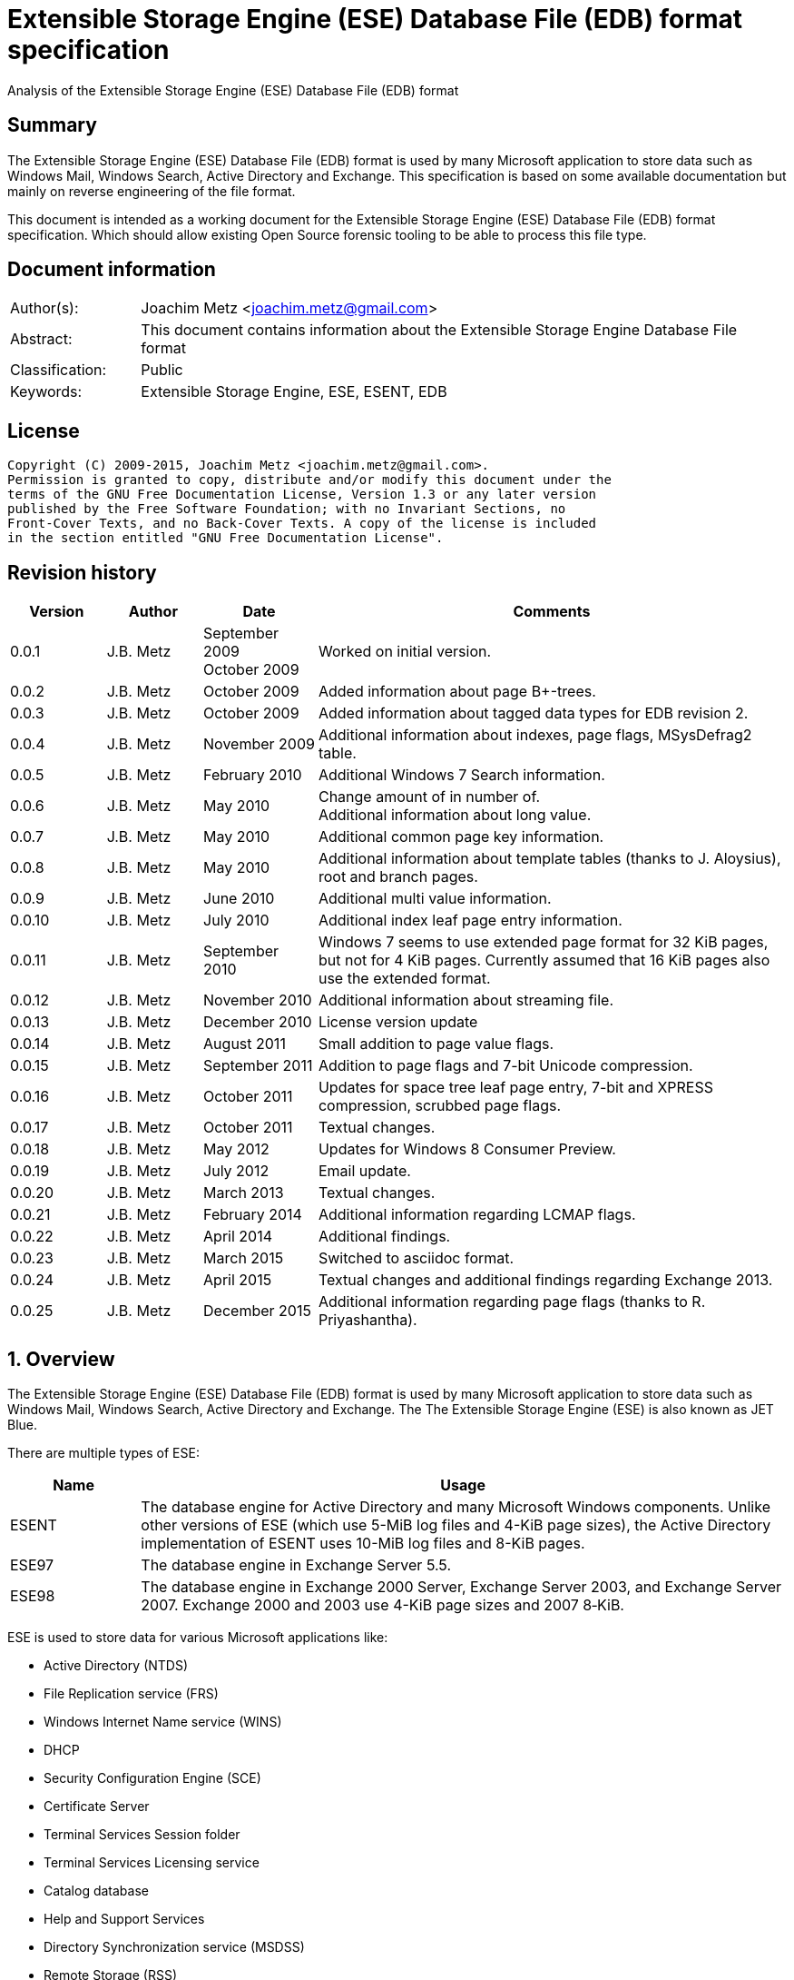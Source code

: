 = Extensible Storage Engine (ESE) Database File (EDB) format specification
Analysis of the Extensible Storage Engine (ESE) Database File (EDB) format

:toc:
:toclevels: 4

:numbered!:
[abstract]
== Summary
The Extensible Storage Engine (ESE) Database File (EDB) format is used by many 
Microsoft application to store data such as Windows Mail, Windows Search, 
Active Directory and Exchange. This specification is based on some available 
documentation but mainly on reverse engineering of the file format.

This document is intended as a working document for the Extensible Storage 
Engine (ESE) Database File (EDB) format specification. Which should allow 
existing Open Source forensic tooling to be able to process this file type.

[preface]
== Document information
[cols="1,5"]
|===
| Author(s): | Joachim Metz <joachim.metz@gmail.com>
| Abstract: | This document contains information about the Extensible Storage Engine Database File format
| Classification: | Public
| Keywords: | Extensible Storage Engine, ESE, ESENT, EDB
|===

[preface]
== License
....
Copyright (C) 2009-2015, Joachim Metz <joachim.metz@gmail.com>.
Permission is granted to copy, distribute and/or modify this document under the 
terms of the GNU Free Documentation License, Version 1.3 or any later version 
published by the Free Software Foundation; with no Invariant Sections, no 
Front-Cover Texts, and no Back-Cover Texts. A copy of the license is included 
in the section entitled "GNU Free Documentation License".
....

[preface]
== Revision history

[cols="1,1,1,5",options="header"]
|===
| Version | Author | Date | Comments
| 0.0.1 | J.B. Metz | September 2009 +
October 2009 | Worked on initial version.
| 0.0.2 | J.B. Metz | October 2009 | Added information about page B+-trees.
| 0.0.3 | J.B. Metz | October 2009 | Added information about tagged data types for EDB revision 2.
| 0.0.4 | J.B. Metz | November 2009 | Additional information about indexes, page flags, MSysDefrag2 table.
| 0.0.5 | J.B. Metz | February 2010 | Additional Windows 7 Search information.
| 0.0.6 | J.B. Metz | May 2010 | Change amount of in number of. +
Additional information about long value.
| 0.0.7 | J.B. Metz | May 2010 | Additional common page key information.
| 0.0.8 | J.B. Metz | May 2010 | Additional information about template tables (thanks to J. Aloysius), root and branch pages.
| 0.0.9 | J.B. Metz | June 2010 | Additional multi value information.
| 0.0.10 | J.B. Metz | July 2010 | Additional index leaf page entry information.
| 0.0.11 | J.B. Metz | September 2010 | Windows 7 seems to use extended page format for 32 KiB pages, but not for 4 KiB pages. Currently assumed that 16 KiB pages also use the extended format.
| 0.0.12 | J.B. Metz | November 2010 | Additional information about streaming file.
| 0.0.13 | J.B. Metz | December 2010 | License version update
| 0.0.14 | J.B. Metz | August 2011 | Small addition to page value flags.
| 0.0.15 | J.B. Metz | September 2011 | Addition to page flags and 7-bit Unicode compression.
| 0.0.16 | J.B. Metz | October 2011 | Updates for space tree leaf page entry, 7-bit and XPRESS compression, scrubbed page flags.
| 0.0.17 | J.B. Metz | October 2011 | Textual changes.
| 0.0.18 | J.B. Metz | May 2012 | Updates for Windows 8 Consumer Preview.
| 0.0.19 | J.B. Metz | July 2012 | Email update.
| 0.0.20 | J.B. Metz | March 2013 | Textual changes.
| 0.0.21 | J.B. Metz | February 2014 | Additional information regarding LCMAP flags.
| 0.0.22 | J.B. Metz | April 2014 | Additional findings.
| 0.0.23 | J.B. Metz | March 2015 | Switched to asciidoc format.
| 0.0.24 | J.B. Metz | April 2015 | Textual changes and additional findings regarding Exchange 2013.
| 0.0.25 | J.B. Metz | December 2015 | Additional information regarding page flags (thanks to R. Priyashantha).
|===

:numbered:
== Overview
The Extensible Storage Engine (ESE) Database File (EDB) format is used by many 
Microsoft application to store data such as Windows Mail, Windows Search, 
Active Directory and Exchange. The The Extensible Storage Engine (ESE) is also 
known as JET Blue.

There are multiple types of ESE:

[cols="1,5",options="header"]
|===
| Name | Usage
| ESENT | The database engine for Active Directory and many Microsoft Windows components. Unlike other versions of ESE (which use 5-MiB log files and 4-KiB page sizes), the Active Directory implementation of ESENT uses 10-MiB log files and 8-KiB pages.
| ESE97 | The database engine in Exchange Server 5.5.
| ESE98 | The database engine in Exchange 2000 Server, Exchange Server 2003, and Exchange Server 2007. Exchange 2000 and 2003 use 4-KiB page sizes and 2007 8‑KiB.
|===

ESE is used to store data for various Microsoft applications like:

* Active Directory (NTDS)
* File Replication service (FRS)
* Windows Internet Name service (WINS)
* DHCP
* Security Configuration Engine (SCE)
* Certificate Server
* Terminal Services Session folder
* Terminal Services Licensing service
* Catalog database
* Help and Support Services
* Directory Synchronization service (MSDSS)
* Remote Storage (RSS)
* Phone Book service
* Single Instance Store (SIS) Groveler
* Windows NT Backup/Restore
* Exchange store
* Microsoft Exchange folder (SRS and DXA)
* Key Management service (KMS)
* Instant Messaging
* Content Indexing

=== Test version
The following version of programs were used to test the information within this 
document:

* Exchange 2003, 2007; with corresponding eseutil
* Windows Search XP, Vista, 7 and 8; with corresponding esentutl

=== File structure
An ESE database (EDB) file consist of the following distinguishable elements:

* file header
* fixed size pages

[cols="1,5",options="header"]
|===
| Characteristics | Description
| Byte order | little-endian
| Date and time values | FILETIME in UTC
| Character strings | ASCII strings are Single Byte Character (SBC) or Multi Byte Character (MBC) string stored with a codepage. Sometimes referred to as ANSI string representation. +
Though technically maybe incorrect, this document will use term (extended) ASCII string. +
Unicode strings are stored in UTF-16 little-endian without the byte order mark (BOM).
|===

The pages contain the database, which basically consists of tables and indexes.

A table is made up out of:

* rows (also referred to as records)
* columns

An EDB contains several metadata tables, these are tables needed for 
maintaining the database. The metadata tables are:

* the space tree
* the catalog and the backup catalog

Because ESE stores the database data in fixed size pages, long values are used 
to store values that are larger than the page size.

== (Database) file header
The (database) file header is stored in the first database page. The byte value 
in the remainder of the page are set to 0. A copy of the (database) file header 
is stored in the second page.

The (database) file header is (at least) 668 bytes of size and consists of:

[cols="1,1,1,5",options="header"]
|===
| Offset | Size | Value | Description
| 0 | 4 | | Checksum +
The checksum is a XOR over the 32-bit little-endian values in the header starting at offset 8 to at least offset 668, but presumably page size. The value 0x89abcdef is used as the initial value.
| 4 | 4 | "\xef\xcd\xab\x89" | The signature
| 8 | 4 | | File format version
| 12 | 4 | | File type +
See section: <<file_type,File type>>
| 16 | 8 | | Database time +
Consists of a database time +
See section: <<database_time,Database time>>
| 24 | 28 | | Database signature +
Consists of a database signature +
See section: <<database_signature,Database signature>>
| 52 | 4 | | Database state +
See section: <<database_state,Database state>>
| 56 | 8 | | Consistent position +
Consists of a log position +
See section: <<log_position,Log position>> +
This is the log position that was used when the database was last brought to a clean shutdown state or NULL if the database is in a dirty state.
| 64 | 8 | | Consistent date and time +
Consists of a log time +
See section: <<log_time,log time>> +
This is the time when the database was last brought to a clean shutdown state or NULL if the database is in a dirty state.
| 72 | 8 | | Attach date and time +
Consists of a log time +
See section: <<log_time,log time>> +
The date and time when the database was last attached.
| 80 | 8 | | Attach position +
Consists of a log position +
See section: <<log_position,Log position>> +
The log position that was used the last time the database was attached.
| 88 | 8 | | Detach date and time +
Consists of a log time +
See section: <<log_time,log time>> +
The date and time when the database was last detached.
| 96 | 8 | | Detach position +
Consists of a log position +
See section: <<log_position,Log position>> +
The log position that was used the last time the database was detached.
| 104 | 28 | | Log signature +
Consists of a database signature +
See section: <<database_signature,Database signature>>
| 132 | 4 | 0 | [yellow-background]*Unknown (Empty value)*
| 136 | 24 | | Previous full backup +
Consists of a backup information +
See section: <<backup_information,Backup information>>
| 160 | 24 | | Previous incremental backup +
Consists of a backup information +
See section: <<backup_information,Backup information>>
| 184 | 24 | | Current full backup +
Consists of a backup information +
See section: <<backup_information,Backup information>>
| 208 | 4 | | Shadowing disabled
| 212 | 4 | | Last object identifier +
The last object identifier in the database
| 216 | 4 | | Major version +
Represents the Windows NT major version when the databases indexes were updated.
| 220 | 4 | | Minor version +
Represents the Windows NT minor version when the databases indexes were updated.
| 224 | 4 | | Build number +
Represents the Windows NT build number when the databases indexes were updated.
| 228 | 4 | | Service pack number +
Represents the Windows NT service pack number when the databases indexes were updated.
| 232 | 4 | | File format revision
| 236 | 4 | | Page size +
Value in bytes
| 240 | 4 | | Repair count
| 244 | 8 | | Repair date and time +
Consists of a log time +
See section: <<log_time,log time>>
| 252 | 28 | 0 | [yellow-background]*Unknown2* +
[yellow-background]*See notes below*
| 280 | 8 | | Scrub database time +
Consists of a database time +
See section: <<database_time,Database time>>
| 288 | 8 | | Scrub date and time +
Consists of a log time +
See section: <<log_time,log time>>
| 296 | 8 | | [yellow-background]*Required log* +
[yellow-background]*Consists of 2x 32-bit values*
| 304 | 4 | | Upgrade Exchange 5.5 format
| 308 | 4 | | Upgrade Free Pages
| 312 | 4 | | Upgrade Space Map Pages
| 316 | 24 | | Current shadow copy backup +
Consists of a backup information +
See section: <<backup_information,Backup information>>
| 340 | 4 | | Creation file format version
| 344 | 4 | | Creation file format revision
| 348 | 16 | | [yellow-background]*Unknown3* +
[yellow-background]*See notes below*
| 364 | 4 | | Old repair count
| 368 | 4 | | ECC fix success count
| 372 | 8 | | Last ECC fix success date and time +
Consists of a log time +
See section: <<log_time,log time>>
| 380 | 4 | | Old ECC fix success count
| 384 | 4 | | ECC fix error count
| 388 | 8 | | Last ECC fix error date and time +
Consists of a log time +
See section: <<log_time,log time>>
| 396 | 4 | | Old ECC fix error count
| 400 | 4 | | Bad checksum error count
| 404 | 8 | | Last bad checksum error date and time +
Consists of a log time +
See section: <<log_time,log time>>
| 412 | 4 | | Old bad checksum error count
| 416 | 4 | | [yellow-background]*Committed log* +
[yellow-background]*Consists of the lower 32-bit value*
| 420 | 24 | | Previous (shadow) copy backup +
Consists of a backup information +
See section: <<backup_information,Backup information>>
| 444 | 24 | | Previous differential backup +
Consists of a backup information +
See section: <<backup_information,Backup information>>
| 468 | 40 | | [yellow-background]*Unknown (Empty values)*
| 508 | 4 | | [yellow-background]*NLS major version* +
[yellow-background]*Introduced in Windows 7 part of OS version*
| 512 | 4 | | [yellow-background]*NLS minor version* +
[yellow-background]*Introduced in Windows 7 part of OS version*
| 516 | 148 | | [yellow-background]*Unknown (Empty values)*
| 664 | 4 | | [yellow-background]*Unknown flags* +
*See notes below*
|===

Some of the values in the file header corresponds correspond with those in the 
miscellaneous database information (JET_DBINFOMISC).

=== Notes
....
unknown2: 
00000000: a4 88 3d 00 14 07 0f 07  03 6a 00 00 00 00 00 00   ..=..... .j...... 
00000010: 00 00 00 00 00 00 00 00  00 00 00 00               ........ .... 

found in stm
....

....
unknown3:
00000000: 2f 1d 07 0d 09 6b 00 00  00 00 00 00 00 00 00 00   /....k.. ........

found in tmp.edb
....

Unknown flags

[cols="1,1,5",options="header"]
|===
| Value | Identifier | Description
| 0x01000000 | | [yellow-background]*If not set the ECC and checksum counts and date and time values are not shown by eseutil, could be some extended data flag*
| 0x02000000 | | [yellow-background]*Found in STM*
|===

....
Find location of:
fUpgradeDb value at offset 132?

   Streaming File: No (implied by file type)
             Dbid: 1

signSLV, fSLVExists

  Last checksum finish Date: 00/00/1900 00:00:00
Current checksum start Date: 00/00/1900 00:00:00
      Current checksum page: 0
....

[yellow-background]*In a clean database the consistent position, date and time 
matches the detach position, date and time.*

=== [[file_type]]File type

[cols="1,1,5",options="header"]
|===
| Value | Identifier | Description
| 0 | | Database +
Contains a hierarchical page-based storage
| 1 | | Streaming file +
Contains streamed data.
|===

[NOTE]
The rest of the format specification largely applies to the database file type.

=== File format version and revision
According to `[MSDN]` the file format version and revision consist of the 
following values:

[cols="1,1,5",options="header"]
|===
| Version | Revision | Description
| 0x00000620 | 0x00000000 | Original operating system Beta format (4/22/97).
| 0x00000620 | 0x00000001 | Add columns in the catalog for conditional indexing and OLD (5/29/97).
| 0x00000620 | 0x00000002 | Add the fLocalizedText flag in IDB (6/5/97).
| 0x00000620 | 0x00000003 | Add SPLIT_BUFFER to space tree root pages (10/30/97).
| 0x00000620 | 0x00000002 | Revert revision in order for ESE97 to remain forward-compatible (1/28/98).
| 0x00000620 | 0x00000003 | Add new tagged columns to catalog ("CallbackData" and "CallbackDependencies").
| 0x00000620 | 0x00000004 | Super Long Value (SLV) support: signSLV, fSLVExists in db header (5/5/98).
| 0x00000620 | 0x00000005 | New SLV space tree (5/29/98).
| 0x00000620 | 0x00000006 | SLV space map (10/12/98).
| 0x00000620 | 0x00000007 | 4-byte IDXSEG (12/10/98).
| 0x00000620 | 0x00000008 | New template column format (1/25/99).
| 0x00000620 | 0x00000009 | Sorted template columns (6/24/99). +
Used in Windows XP SP3
| | | 
| 0x00000620 | 0x0000000b | Contains the page header with the ECC checksum +
Used in Exchange
| 0x00000620 | 0x0000000c | Used in Windows Vista (SP0)
| | | 
| 0x00000620 | 0x00000011 | Support for 2 KiB, 16 KiB and 32 KiB pages. +
Extended page header with additional ECC checksums. +
Column compression. +
Space hints. +
Used in Windows 7 (SP0)
| | | 
| 0x00000620 | 0x00000014 | Used in Exchange 2013.
| | | 
| 0x00000623 | 0x00000000 | New Space Manager (5/15/99).
|===

=== [[database_state]]Database state
The database state consist of the following values:

[cols="1,1,5",options="header"]
|===
| Value | Identifier | Description
| 1 | JET_dbstateJustCreated | The database was just created.
| 2 | JET_dbstateDirtyShutdown | The database requires hard or soft recovery to be run in order to become usable or movable. One should not try to move databases in this state.
| 3 | JET_dbstateCleanShutdown | The database is in a clean state. The database can be attached without any log files.
| 4 | JET_dbstateBeingConverted | The database is being upgraded.
| 5 | JET_dbstateForceDetach | Internal. +
This value is introduced in Windows XP
|===

== Hierarchical page-based storage
The EDB file uses a fixed size page to store data. The size of the page is 
defined in the file header.

In a database file these pages are ordered in a B+-tree. The pages can B+-tree 
references to other pages or data. These page B+-trees make up the database 
tables and indexes. 

Every page B+-tree refers to a 'Father of the Data Page' (FDP) object 
identifier, which is basically a unique number for the specific page B+-tree.

A page consists of:

* a page header
* the page values
* the page tags (page value index)

The page (file) offset and number can be calculated as following:
....
page offset = ( page number x page size ) + page size
            = ( page number + 1 ) x page size
....

....
page number = ( page offset -  page size ) / page size
            = ( page offset / page size ) - 1
....

=== Page header
The page header is 40 or 80 bytes of size and consists of:

[cols="1,1,1,5",options="header"]
|===
| Offset | Size | Value | Description
4+| _Before Exchange 2003 SP1 and Windows Vista_
| 0 | 4 | | The XOR checksum +
The checksum is a XOR over the 32-bit little-endian values in the header starting at offset 4 to the end of the page. +
The value 0x89abcdef is used as the initial value.
| 4 | 4 | | Page number +
Used for the XOR checksum
4+| _Exchange 2003 SP1 and Windows Vista and later_ +
_(As of version 0x620 revision 0x0b)_ +
_The new record format page flag must be set)_
| 0 | 4 | | The XOR checksum +
The checksum is a XOR over the 32-bit little-endian values in the header starting at offset 8 to the end of the page. +
The page number is used as the initial value.
| 4 | 4 | | The ECC checksum +
[yellow-background]*TODO*
4+| _Windows 7 and later_ +
_(As of version 0x620 revision 0x11)_
| 0 | 8 | | Checksum +
[yellow-background]*TODO*
4+| _Common_
| 8 | 8 | | Database last modification time +
Consists of a database time +
See section: <<database_time,Database time>> +
This value indicates the database time the page was last modified.
| 16 | 4 | | Previous page number +
This value indicates the page number of the adjacent left page on the leaf.
| 20 | 4 | | Next page number +
This value indicates the page number of the adjacent right page on the leaf.
| 24 | 4 | | Father Data Page (FDP) object identifier +
This value indicates which page B+-tree this page belongs to.
| 28 | 2 | | Available data size +
The number of bytes available within the page.
| 30 | 2 | | Available uncommitted data size +
The number of uncommitted bytes  within the page. +
Uncommitted bytes are free but available for reclaim by rollback on the page.
| 32 | 2 | | (First) available data offset +
The offset is relative from the end of the page header
| 34 | 2 | | (First) available page tag
| 36 | 4 | | Page flags +
See section: <<page_flags,Page flags>>
4+| _Extended page header Windows 7 and later_ +
_(As of version 0x620 revision 0x11)_ +
[yellow-background]*Only for pages of 16 KiB and 32 KiB ?*
| 40 | 8 | | Extended checksum 1 +
[yellow-background]*TODO*
| 48 | 8 | | Extended checksum 2 +
[yellow-background]*TODO*
| 56 | 8 | | Extended checksum 3 +
[yellow-background]*TODO*
| 64 | 8 | | Page number +
| 72 | 8 | | [yellow-background]*Unknown (Empty values)*
|===

==== Changes in Exchange 2003 SP1
According to `[MSDN]` Exchange Server 2003 Service Pack 1 (SP1) introduces a 
new feature named Error Correcting Code (ECC) Checksum. ECC Checksum is a new 
checksum format that enables the correction of single-bit errors in database 
pages (in the .edb file, .stm file, and transaction log files). This new 
checksum format uses 64-bits, whereas the earlier checksum format uses 32-bits. 
Earlier format databases can be used with the new code, but current format 
databases cannot be used with earlier versions of ESE. After the database 
engine is updated, all pages that are written to the database have the new 
checksum format. Pages that are read and not modified do not have their 
checksum format upgraded.

Database pages with the earlier-format checksum start with a 32-bit checksum, 
followed by a 32-bit page number, which is used to verify that the requested 
page is actually read off disk.

The new checksum format removes the 32-bit page number and instead starts with 
an eight-byte checksum. The page number is used as an input parameter in 
calculating the checksum. Therefore, if the wrong page is read off disk, there 
will be a checksum mismatch.

The current checksum format actually consists of two 32-bit checksums. The 
first is an XOR checksum, calculated much like the earlier format checksum. The 
page number is used as a seed in the calculation of this checksum. The second 
32-bit checksum is an ECC checksum, which allows for the correction of 
single-bit errors on the page.

==== Changes in Windows 7
In Windows 7, for pages of 16 KiB and 32 KiB, the page header was extended with 
mainly additional error recovery checksums.

==== [[page_flags]]Page flags
The page flags consist of the following values:

[cols="1,1,5",options="header"]
|===
| Value | Identifier | Description
| 0x00000001 | | The page is a root page
| 0x00000002 | | The page is a leaf page
| 0x00000004 | | The page is a parent page
| 0x00000008 | | The page is empty
| | | 
| 0x00000020 | | The page is a space tree page
| 0x00000040 | | The page is an index page
| 0x00000080 | | The page is a long value page
| | | 
| 0x00000400 | | [yellow-background]*Unknown*
| 0x00000800 | | [yellow-background]*Unknown* +
[yellow-background]*Does not seems to be the primary page flags?* +
[yellow-background]*Flag for unique keys?*
| | | 
| 0x00002000 | | New record format +
New checksum format
| 0x00004000 | | [yellow-background]*Is scrubbed (was zero-ed)*
| 0x00008000 | | [yellow-background]*Unknown*
| | | 
| 0x00010000 | | [yellow-background]*Unknown*
|===

[yellow-background]*Index page unique keys/non-unique keys*
[yellow-background]*PageFlushType = 1 (0x8000) ?*

=== Page tags
The page tags are stored at the end of the the page. The page tags are stored 
back to front. The page header indicates the first unused page tag.

[NOTE]
There can be more page tags in the page than being used.

==== Page tag - format revision 12 and earlier
A page tag is 4 bytes of size and consists of:

[cols="1,1,1,5",options="header"]
|===
| Offset | Size | Value | Description
| 0.0  | 13 bits | | Value offset +
The offset is relative after the page header
| 1.5 | 3 bits | | Page tag flags +
See section: <<page_tag_flags,Page tag flags>>
| 2.0  | 13 bits | | Value size
| 2.5 | 3 bits | | [yellow-background]*Unknown* +
[yellow-background]*Seen 2nd MSB set*
|===

==== Page tag - format revision 17 and later
In Windows 7 (format revision 0x11), for pages of 16 KiB and 32 KiB, the page 
tags were changed, to support these page sizes. For these page sizes the page 
tag flags have been moved to the first 16-value in the leaf page entry.

A page tag is 4 bytes of size and consists of:

[cols="1,1,1,5",options="header"]
|===
| Offset | Size | Value | Description
| 0.0  | 15 bits | | Value offset +
The offset is relative after the extended page header
| 3.7 | 1 bit | | [yellow-background]*Unknown* +
[yellow-background]*Sometimes set*
| 2 | 15 bits | | Value size
| 3.6 | 1 bit | | [yellow-background]*Unknown* +
[yellow-background]*Sometimes set*
|===

==== Page tag flags
The page tag flags consist of the following values:

[cols="1,1,5",options="header"]
|===
| Value | Identifier | Description
| 0x0001 | v | [yellow-background]*Unknown (Value)* +
[yellow-background]*The page value contains variable sized data types?*
| 0x0002 | d | Defunct +
The page value is no longer used
| 0x0004 | c | Common key +
The page value contains a common page key size
|===

=== Page B+-tree
In the B+-tree hierarchy there are multiple types of pages:

* root page
* branch page
* leaf page

These different type of pages contain different types of page values.

==== Empty page
Although empty pages can contain data they are ignored when creating a page 
B+-tree.

==== Root page
The root page is identified by the 'is root' flag.

The root page contains different types of values:

* the root page header
* branch or leaf page entries

===== Root page header
The root page header is the first page tag within the page.

The root page header is 16 bytes of size and consists of:

[cols="1,1,1,5",options="header"]
|===
| Offset | Size | Value | Description
| 0 | 4 | | The initial number of pages +
The number of pages when the object was first created in the page tree.
| 4 | 4 | | The parent Father Data Page (FDP) number
| 8 | 4 | | Extent space +
0x00000000 => single +
0x00000001 => multiple
| 12 | 4 | | The space tree page number +
0 if not set +
[yellow-background]*masks 0xff000000 if not set* +
[yellow-background]*(pgnoOE)*
|===

The FDP flag in the eseutil seems to be implied if the parent Father Data Page 
(FDP) number (pgnoFDP) is set.

The primary extent represents the the initial number of pages followed by a 
dash and a letter after the that indicates whether the space for the B-Tree is 
currently represented using multiple pages ("m") or a single page ("s").

[yellow-background]*The space tree page number is valid when the extent space > 0.*

==== Branch page
The branch page not identified by any flags, the 'is leaf' flag should not be 
set. The branch page can contain the 'is parent' flag.

[yellow-background]*What is the significance of the 'is parent' flag?*

Both the branch page contains different types of values:

* the branch page header
* branch page entries

===== Branch page header
The branch page header is the first page tag within the page.

If the branch page has no 'is root' flag the branch page header is variable of 
size and consists of:

[cols="1,1,1,5",options="header"]
|===
| Offset | Size | Value | Description
| 0 | ... | | Common page key
|===

===== Branch page entry
The branch page entry is variable of size and consists of:

[cols="1,1,1,5",options="header"]
|===
| Offset | Size | Value | Description
4+| _If page tag flag 0x04 is set_
| 0 | 2 | | Common page key size
4+| _Common for all page flags_
| 0 | 2 | | Local page key size
| 2 | (size) | | The local page key +
The highest page key in the page B+‑tree branch +
Note that the last father data page entry contains an empty page key
| ... | 4 | | Child page number +
The child page number is invalid if it exceeds the last page in the file
|===

The actual page key of the page entry is a combination of the part of the 
common page key, which is stored in the page header, specified by the size of 
the common page key size value, followed by the local page key stored in the 
page entry.

==== Leaf page values
The leaf page is identified by the 'is leaf' flag.

The leaf page contains different types of values:

* the leaf page header
* leaf page entries

There are multiple types of leaf pages:

* index leaf pages; identified by the 'is index' page flag
* long value leaf pages; identified by the 'is long value' page flag
* table leaf pages

Every type of leaf page has a different type of leaf page entry.

===== Leaf page header
The leaf page header is the first page tag within the page.

If the leaf page has no 'is root' flag the leaf page header is variable of size 
and consists of:

[cols="1,1,1,5",options="header"]
|===
| Offset | Size | Value | Description
| 0 | ... | | Common page key
|===

If there is no leaf page header the size of the corresponding page tag is 0.

===== Leaf page entry
The leaf page entries for the different types of leaf pages use a similar entry structure.

[NOTE]
The 3 MSB of the first 2 bytes can contain the page tag flags, see format revision 17.

The leaf page entry is variable of size and consists of:

[cols="1,1,1,5",options="header"]
|===
| Offset | Size | Value | Description
4+| _If page tag flag 0x04 is set_
| 0 | 2 | | Common page key size
4+| _Common for all page flags_
| 2 | 2 | | Local page key size
| 4 | ... | | Local page key
| ... | ... | | Entry data
|===

The actual page key of the page entry is a combination of the part of the 
common page key, which is stored in the page header, specified by the size of 
the common page key size value, followed by the local page key stored in the 
page entry.

====== Leaf page entry - format revision 17 and later
In Windows 7 (format revision 0x11), for pages of 16 KiB and 32 KiB, the size 
of the page key in the leaf page entry was changed.

The upper 3-bits of the first 16-bit value (either the key type or the size of 
the page key) contain the page tag flags (See section: <<page_tag_flags,Page tag flags>>).

=== Page values
==== Space tree page values
The space tree page is identified by the following flags:

* is space tree

[yellow-background]*Is the root flag always set?*

Space tree branch pages are similar to branch pages.

The space tree leaf page contains different types of values:

* the space tree page header
* space tree page entries

The primary space tree page referenced from the father data page contains 
information about the owned pages. The secondary space tree page which is the 
primary space tree page number + 1 contains information about the available 
pages.

===== Space tree leaf page header
The space tree page header is the first page value within the page.

The space tree page header is 16 bytes of size and consists of:

[cols="1,1,1,5",options="header"]
|===
| Offset | Size | Value | Description
| 0 | 16 | | [yellow-background]*Unknown* +
[yellow-background]*Seen: 0*
|===

When the space tree page was referenced from the father data page the space 
tree page header contains 0 bytes.

The space tree header can also be empty (have a page value size of 0).
[yellow-background]*related to root flag value?*

[yellow-background]*TODO*
....
00000000: 44 03 00 00 01 00 00 00  c6 03 00 00 04 00 00 00   D....... ........
....

===== Space tree leaf page entry
The space tree page entry is variable of size and consists of:

[cols="1,1,1,5",options="header"]
|===
| Offset | Size | Value | Description
| 0 | 2 | 4 | Size of the page key
| 2 | ... | | Page key value
| ... | 4 | | number of pages
|===

[cols="1,5"]
|===
| Owned space | The number of pages of all the space tree page entries in the primary space tree page make up the number of owned space.
| Available space | The number of page of all the space tree page entries make up the number of available space.
|===

[NOTE]
Space tree entries with the defunct page flag (0x02) are not included.

==== Index page values
The index page is identified by the following flags:

* is index

Index branch pages are similar to branch pages.

===== Index leaf page entry data
The index leaf page entry data is variable of size and consists of:

[cols="1,1,1,5",options="header"]
|===
| Offset | Size | Value | Description
| 0 | ... | | Record page key
|===

==== Long value page values
The long value pages are identified by the following flags:

* is long value

For the format of the long value data definitions see section: <<long_values,Long Values>>.

==== Table page values
The table page values are not identified by a flag. So basically if none of the 
previously mentioned flags is defined the page contains table value data 
definitions. See section: <<data_definitions,Data definitions>> for more information.

== [[data_definitions]]Data definitions
In ESE there are multiple categories of table data definitions, each category 
uses different data type identifiers.

[cols="1,1,1,5",options="header"]
|===
| Data type identifiers | Amount | Category | Description
| 0x0001 – 0x007f | 126 | Fixed size | Fixed size data types (columns) use a defined number of space, even if no value is defined.
| 0x0080 - 0x00ff | 127 | Variable size | Variable size data types (columns) can contain up to 256 bytes of data. +
An offset array is stored in the record with the highest variable size data type set. +
Each array entry requires two bytes.
| 0x0100 - 0xfffff | 64993 | Tagged | Tagged data types (columns) are data types that occur rarely or have multiple occurrences. +
Tagged data types have an unlimited data size. +
The data type identifier and size are stored with the data. +
When a tagged data type does not contain data no information about it stored.
|===

The data definitions are stored in (data definition) records. Such a data 
definition records contains the values of a table row.

[yellow-background]*According to `[MSDN]` data type identifiers 10 and 11 can 
be defined as variable columns*

=== Data definition header
The data definition header is 4 bytes of size and consists of:

[cols="1,1,1,5",options="header"]
|===
| Offset | Size | Value | Description
| 0 | 1 | | Last fixed size data type
| 1 | 1 | | Last variable size data types
| 2 | 2 | | The offset to the variable size data types +
The offset is relative from the start of the data definition header
|===

=== Data type definitions
The data type definitions is variable of size and consists of:

[cols="1,1,1,5",options="header"]
|===
| Offset | Size | Value | Description
| 0 | ... | | Fixed size data type definitions
| ... | ... | | [yellow-background]*Unknown trailing data* +
[yellow-background]*used to handle tagged data type definitions?*
| ... | ... | | The variable size data types size array
| ... | ... | | The variable size data types data array +
Contains data for a variable data type
| ... | ... | | The tagged data type definitions
|===

Although the corresponding table definition does not contain fixed size and/or 
variable size data type definitions the data type definition still can contain 
them. They need to be handled to find the offset of the tagged data type 
definitions.

The data type definitions will contain temple table tagged data type 
identifiers before table tagged data type identifiers. Also see section: 
<<template_tables,Template tables>>.

==== Variable size data type size array entry
The variable size data type size array entry is 2 bytes of size and consists of:

[cols="1,1,1,5",options="header"]
|===
| Offset | Size | Value | Description
| 0 | 2 | | The variable size data type identifier +
Contains a 2 byte size value for every variable data type. +
The MSB signifies that the variable size data type is empty. +
Also the size of the previous variable size data type needs to be subtracted from the current size.
|===

==== The tagged data type definitions - format revision 2
For EDB format revision 2 the tagged data type definitions consist of multiple 
entries.

A tagged data type definitions entry is variable of size and consists of:

[cols="1,1,1,5",options="header"]
|===
| Offset | Size | Value | Description
| 0 | 2 | | The tagged data type identifier
| 2 | 2 | | Size of the tagged data type data +
[yellow-background]*flag bits:* +
[yellow-background]*0x8000 (?)*
| 4 | 1 | | Tagged data type flags +
Currently only 0x00 values have been seen
| 5 | ... | | Value
|===

[yellow-background]*What does a size of 0 indicate: that the value is empty or 
contains the default value?*

[yellow-background]*When the 0x8000 flag bit is set the tagged data type offset 
array entry is directly followed by the value data. The size of the tagged data 
type data contains the size of the value data. The value is seems to be 
preceded by the tagged data type flags?*

==== The tagged data type definitions - format revision 9 and later
For format revision 9 and later the tagged data type definitions consist of an 
an offset and data array.

[cols="1,1,1,5",options="header"]
|===
| Offset | Size | Value | Description
| 0 | ... | | The tagged data types offset array
| ... | ... | | The tagged data types data array
|===

===== Tagged data type offset array entry - format revision 9 and later
The tagged data type offset array entry is 4 bytes of size and consists of:

[cols="1,1,1,5",options="header"]
|===
| Offset | Size | Value | Description
| 0 | 2 | | The tagged data type identifier
| 2 | 2 | | Offset of the tagged data type data +
The offset is relative from the start of the tagged data type offset array +
[yellow-background]*flag bits:* +
[yellow-background]*0x4000 (tagged data type flags present)* +
[yellow-background]*0x8000 (?)*
|===

[yellow-background]*The number of tagged data types is deduced from the first 
tagged data type data offset?*

If the tagged data type offset is greater equal the record data size it appears 
the value is empty ([yellow-background]*or maybe the default value if set?*).

If the bit 0x4000 is set in the size the value is preceded by the tagged data 
type flags. The size cannot be greater equal than 16 KiB (0x4000).

However for Windows 7 (version 0x620 revision 0x11) and later, for pages of 
16 KiB and 32 KiB, the tagged data type flags are always present in database 
and no longer controlled by the flag bits. For such databases the size cannot 
be greater equal than 32 KiB (0x8000).

===== Tagged data type flags

[cols="1,1,5",options="header"]
|===
| Value | Identifier | Description
| 0x01 | | [yellow-background]*Variable size value*
| 0x02 | | Data is compressed
| 0x04 | | Data is stored in a long value +
The data type definition contains a long value identifier, which is the key of the long value in reverse
| 0x08 | | Data contains a multi value +
See section: <<multi_values,Multi values>>
| 0x10 | | [yellow-background]*Multi value contains size definition instead of offset definitions*
|===

====== Notes
[yellow-background]*Are multi long values used?*

Tag data type flags:
....
0x01 => unicode value or single value (not the sparse flag)
0x05 => Long value (4 byte long value identifier or page key)
0x08 => (fixed size type?) multi value
0x09 => (variable size type?) multi value
0x0b => compressed multi value (see below)
0x18 => (fixed size type?) multi value (with size definition)
....

....
column definition name                                   : System_Kind
column definition type                                   : Text (extended ASCII or Unicode string) (JET_coltypText)
(450) tagged data type identifier                        : 450
(450) tagged data type offset                            : 0x4244 (580)
(450) tagged data type size                              : 24
(450) tag byte                                           : 0x18
(450) tagged data type:
00000000: 08 6c 00 69 00 6e 00 6b  00 70 00 72 00 6f 00 67   .l.i.n.k .p.r.o.g
00000010: 00 72 00 61 00 6d 00                               .r.a.m.

byte size of first value?
....

....
(457) tagged data type flags            : 0x0b 
        Is variable size 
        Is compressed 
        Is multi value 

(457) tagged data type: 
00000000: 04 00 09 00 13 ec b4 7b  0d 70 00 72 00 6f 00 67   .......{ .p.r.o.g 
00000010: 00 72 00 61 00 6d 00                               .r.a.m. 

Why is only the first entry is compressed?
....

=== Example: the catalog (data type) definition
The data below is an example of the catalog (data type) definition. Also see 
section: <<catalog,Catalog (MSysObjects and MSysObjectsShadow)>>

[cols="1,1,1,5",options="header"]
|===
| Offset | Size | Value | Description
4+| _Fixed size data type definitions_
| 0 | 4 | | The Father Data Page (FDP) object identifier
| 4 | 2 | | Catalog type +
See section: <<catalog_types,Catalog types>>
| 6 | 4 | | The identifier +
4+| _If data definition type is 0x0002 (column)_
| 10 | 4 | | Column type +
See section: <<column_type,Column type>>
4+| _ther data definition types_
| 10 | 4 | | The Father Data Page (FDP) number
4+| _If data definition type is 0x0001 (table)_
| 14 | 4 | | Space usage +
The number of pages used by the table
| 18 | 4 | | Flags (or group of bits)
| 22 | 4 | | The (initial) number of pages
4+| _If data definition type is 0x0002 (column)_
| 14 | 4 | | Space usage +
The number of bytes used by the column
| 18 | 4 | | Flags (or group of bits) +
See section: <<column_flags,Column flags (group of bits)>>
| 22 | 4 | | Codepage
4+| _If data definition type is 0x0003 (index)_
| 14 | 4 | | Space usage +
The number of pages used by the index
| 18 | 4 | | Flags (or group of bits)
| 22 | 4 | | The locale identifier (LCID) +
See: https://github.com/libyal/libfwnt/wiki/Language-Code-identifiers[NTLCID] +
The LCID is used for normalizing the string when JET_bitIndexUnicode is not specified in the index flags (group of bits).
4+| _If data definition type is 0x0004 (long value)_
| 14 | 4 | | Space usage +
The number of pages used by the long value
| 18 | 4 | | Flags (or group of bits) +
0x00000000 => single extent +
0x00000001 => multiple extent
| 22 | 4 | | The (initial) number of pages
4+| _If data definition type is 0x0005 (callback)_
| | | | [yellow-background]*TODO: add description*
4+| _All data definition types_
| 26 | 1 | | The root flag
| 27 | 2 | | The record offset +
The offset of the data type within the record
| 29 | 4 | | The LC map flags
| 33 | 2 | | Key most
| 35 | ... | | [yellow-background]*Unknown trailing data* +
[yellow-background]*used to handle tagged data type definitions?*
| ... | ... | | The variable data types size array
| ... | ... | | The variable data types data array +
| Contains data for a variable data type
4+| _If more data is present_
| ... | ... | | The tagged data types offset array
4+| _If present in the tagged types offset array_
| ... | ... | The tagged data types data array | Contains data for a tagged data type
|===

For data definition type is 0x0001 (table) the variable data type 
'TemplateTable' is used to store the name of the table used as its template. 
See section: <<template_tables,Template tables>>.

For data definition type is 0x0005 (callback) the variable data type 
'TemplateTable' is used to store the name of the DLL and function to call.

=== [[long_values]]Long Values
The actual long values are stored in a separate page tree. The corresponding 
page key of the long value is the long value identifier in reverse byte order. 
E.g. a long value identifier of: 0xa7000000 relates to a page key of 
0x000000a7. In version 0x620 and revision 0x0c the page key contains the 
leading 0 values in revision 0x09 these leading 0 values are not present.

The long value page key refers to a page value in the long value page tree 
corresponding to the table page tree as defined in the catalog.

This page value contains the long value header. The long value header is 8 
bytes of size and consists of:

[cols="1,1,1,5",options="header"]
|===
| Offset | Size | Value | Description
| 0 | 4 | | [yellow-background]*Unknown* +
[yellow-background]*Seen 1* +
[yellow-background]*Seen 0 in some defunct long values*
| 4 | 4 | | [yellow-background]*Unknown (Last segment offset)*
|===

[yellow-background]*Hypothesis: the total long value size, holds for a lot of 
single segment long values but not for some multi segment long values Largest 
segment size?*

The corresponding segments can be found by combining the long value page key 
with a 4 byte segment offset, starting with offset 0. E.g. the first segment 
for the long value identifier 0xa7000000 is the page key 0x000000a7 followed by 
the segment offset 0x00000fae (4014), therefore 0x000000a7000000fae.

[yellow-background]*One long value page tree per table?*

[yellow-background]*Inverse key stored in data type definition*

[yellow-background]*The offset (+ data size) of the last segment can exceed the 
total long value size?*

=== [[multi_values]]Multi values
The multi value is variable of size and consists of:

[cols="1,1,1,5",options="header"]
|===
| Offset | Size | Value | Description
| 0 | ... | | Value offset array +
Consists of 16-bit offset values +
The offset is relative to the start of the multi value +
[yellow-background]*flag bits:* +
[yellow-background]*0x8000 (?)*
| ... | ... | | Value data array
|===

==== Notes
....
column definition identifier                             : 625
column definition name                                   : ML827a
column definition type                                   : Integer 32-bit signed (JET_coltypLong)
(625) tagged data type identifier                        : 625
(625) tagged data type offset                            : 0x43cb (971)
(625) tagged data type size                              : 31
(625) tag byte                                           : 0x08
(625) tagged data type:
00000000: 0a 00 0e 00 12 00 16 00  1a 00 17 80 00 00 37 80   ........ ......7.
00000010: 00 00 16 3a 00 00 19 80  00 00 18 80 00 00         ...:.... ......

00000000: 06 00 0a 00 0e 00 80 80  00 00 90 80 00 00 a0 80   ........ ........
00000010: 00 00                                              ..

2 byte offset(s)
fixed size value(s)
....

....
column definition identifier                             : 318
column definition name                                   : MN667f
column definition type                                   : Large binary data (JET_coltypLongBinary)
(318) tagged data type identifier                        : 318
(318) tagged data type offset                            : 0x4173 (371)
(318) tagged data type size                              : 45
(318) tag byte                                           : 0x09
(318) tagged data type:
00000000: 04 00 18 00 44 0d 4a ae  39 18 8f 40 a0 0d be 80   ....D.J. 9..@....
00000010: cb bf cd ad 00 00 00 00  5a 1f 4f 36 67 80 6b 4f   ........ Z.O6g.kO
00000020: a1 81 89 f2 bb 7e 6b 39  00 00 00 00               .....~k9 ....

2 byte offset(s)
variable size value(s)
....

....
column definition identifier            : 296
column definition name                  : MS8053
column definition type                  : Large text (extended ASCII or Unicode string) (JET_coltypLongText)
(296) tagged data type identifier       : 296
(296) tagged data type offset           : 0x429b (667)
(296) tagged data type size             : 3019
(296) tagged data type flags            : 0x09
        Is variable size
        Is multi value

(296) tagged data type:
00000000: 42 00 9e 00 f8 00 58 01  bc 01 1c 02 7a 02 d8 02   B.....X. ....z...
00000010: 40 03 a8 03 0c 04 72 04  d4 04 2e 05 98 05 f6 05   @.....r. ........
00000020: 64 06 d6 06 30 07 8a 07  ee 07 52 08 c6 08 26 09   d...0... ..R...&.
00000030: 88 09 e8 09 44 0a a2 0a  02 0b 64 0b be 8b c2 8b   ....D... ..d.....
00000040: c6 8b 75 00 72 00 6e 00  3a 00 73 00 63 00 68 00   ..u.r.n. :.s.c.h.

MSB contains some flag (defunct?)
....

....
0x8000 flag

00000000: 42 00 9e 00 f8 00 58 01  bc 01 1c 02 7a 02 d8 02   B.....X. ....z...
00000010: 40 03 a8 03 0c 04 72 04  d4 04 2e 05 98 05 f6 05   @.....r. ........
00000020: 64 06 d6 06 30 07 8a 07  ee 07 52 08 c6 08 26 09   d...0... ..R...&.
00000030: 88 09 e8 09 44 0a a2 0a  02 0b 64 0b be 8b c2 8b   ....D... ..d.....
00000040: c6 8b                                              ..

00000040:       75 00 72 00 6e 00  3a 00 73 00 63 00 68 00     u.r.n. :.s.c.h.
00000050: 65 00 6d 00 61 00 73 00  2d 00 6d 00 69 00 63 00   e.m.a.s. -.m.i.c.
00000060: 72 00 6f 00 73 00 6f 00  66 00 74 00 2d 00 63 00   r.o.s.o. f.t.-.c.
00000070: 6f 00 6d 00 3a 00 6f 00  66 00 66 00 69 00 63 00   o.m.:.o. f.f.i.c.
00000080: 65 00 3a 00 6f 00 66 00  66 00 69 00 63 00 65 00   e.:.o.f. f.i.c.e.
00000090: 23 00 41 00 75 00 74 00  68 00 6f 00 72 00         #.A.u.t. h.o.r.

00000090:                                            75 00                  u.
000000a0: 72 00 6e 00 3a 00 73 00  63 00 68 00 65 00 6d 00   r.n.:.s. c.h.e.m.

00000bb0: 65 00 23 00 54 00 69 00  74 00 6c 00 65 00 43 00   e.#.T.i. t.l.e.C.
00000bc0: 00 00 44 00 00 00 45 00  00 00                     ..D...E. ..
....

== Database
=== [[database_signature]]Database signature
The database signature (JET_SIGNATURE) is 28 bytes of size and consists of:

[cols="1,1,1,5",options="header"]
|===
| Offset | Size | Value | Description
| 0 | 4 | | A randomly assigned number
| 4 | 8 | | Creation date and time +
Consists of a log time +
See section: <<log_time,log time>>
| 12 | 16 | | The NetBIOS computer name +
[yellow-background]*Contains an ASCII string terminated by a end-of-string character* +
Unused bytes are filled with 0
|===

==== [[database_time]]Database time
The database time (DBTIME) is 8 bytes of size and consists of:

[cols="1,1,1,5",options="header"]
|===
| Offset | Size | Value | Description
| 0 | 2 | | Hours +
Value should be [0 - 23]
| 2 | 2 | | Minutes +
Value should be [0 - 59]
| 4 | 2 | | Seconds +
Value should be [0 – 59]
| 6 | 2 | 0 | Padding
|===

== Columns
=== [[column_type]]Column type
The column type (JET_COLTYP) consist of the following values:

[cols="1,1,5",options="header"]
|===
| Value | Identifier | Description
| 0 | JET_coltypNil | Invalid +
Invalid column type.
| 1 | JET_coltypBit | Boolean +
Boolean column type that can be true, or false but cannot be NULL. This type of column is one byte of size and is a fixed size.
| 2 | JET_coltypUnsignedByte | Integer 8-bit unsigned
| 3 | JET_coltypShort | Integer 16-bit signed
| 4 | JET_coltypLong | Integer 32-bit signed
| 5 | JET_coltypCurrency | Currency (64-bit) +
An 8-byte signed integer that can consist of values between - 9223372036854775808 and 9223372036854775807.
| 6 | JET_coltypIEEESingle | Floating point single precision (32-bit)
| 7 | JET_coltypIEEEDouble | Floating point double precision (64-bit)
| 8 | JET_coltypDateTime | Date and time (64-bit) +
The date and time is stored as a little-endian FILETIME
| 9 | JET_coltypBinary | Binary data +
A fixed or variable size, raw binary column that can be up to 255 bytes in size.
| 10 | JET_coltypText | Text (Extended ASCII or Unicode) +
A fixed or variable size text column that can be up to 255 ASCII characters in size or 127 Unicode characters in size. +
The text need not be null terminated, but embedded null characters can be stored.
| 11 | JET_coltypLongBinary | Large binary data +
A fixed or variable size, raw binary column that can be up to 2147483647 bytes of size.
| 12 | JET_coltypLongText | Large text (Extended ASCII or Unicode) +
A fixed or variable size, text column that can be up to 2147483647 ASCII characters in size or 1073741823 Unicode characters in size.
3+| _Values introduced in Windows XP_
| 13 | JET_coltypSLV | Super Long Value +
This column type is obsolete.
3+| _Values introduced in Windows Vista_
| 14 | JET_coltypUnsignedLong | Integer 32-bit unsigned
| 15 | JET_coltypLongLong | Integer 64-bit signed
| 16 | JET_coltypGUID | GUID (128-bit)
| 17 | JET_coltypUnsignedShort | Integer 16-bit unsigned
|===

[yellow-background]*JET_coltypNil seems to be able to contain data. It is
unknown if this data is considered valid or remnant data.*

[yellow-background]*TODO: determine why some documentation refers to 
JET_coltypDateTime as a double-precision (8-byte) floating point number that 
represents a date in fractional days since the year 1900. This column type is 
identical to the variant date type (VT_DATE).*

[yellow-background]*A Super Long (or large) Value (SLV) record in the .edb file 
contains a column (of data type JET_coltypSLV) that references a list of pages 
in the streaming file that contains the raw data. Space usage (maximum of four 
kilobytes of page numbers) and checksum data for the data in the streaming file 
is stored in the .edb file.*

==== Notes
....
ASCII strings are always treated as case insensitive for sorting and searching 
purposes. Further, only the characters preceding the first null character (if 
any) are considered for sorting and searching.
Unicode strings use the Win32 API LCMapString to create sort keys that are 
subsequently used for sorting and searching that data. By default, Unicode 
strings are considered to be in the U.S. English locale and are sorted and 
searched using the following normalization flags: NORM_IGNORECASE, 
NORM_IGNOREKANATYPE, and NORM_IGNOREWIDTH. In Windows 2000, it is possible to 
customize these flags per index to also include NORM_IGNORENONSPACE. In Windows 
XP and later releases, it is possible to request any combination of the 
following normalization flags per index: LCMAP_SORTKEY, LCMAP_BYTEREV, 
NORM_IGNORECASE, NORM_IGNORENONSPACE, NORM_IGNORESYMBOLS, NORM_IGNOREKANATYPE, 
NORM_IGNOREWIDTH, and SORT_STRINGSORT.
In all releases, it is possible to customize the locale per index. Any locale 
may be used as long as the appropriate language pack has been installed on the 
machine. Finally, any null characters encountered in a Unicode string are 
completely ignored.
....

=== [[column_flags]]Column flags (group of bits)
The column flags consist of the following values:

[cols="1,1,5",options="header"]
|===
| Value | Identifier | Description
| 0x00000001 | JET_bitColumnFixed | Is fixed size +
The column will always use the same size (within the row) regardless of how much data is stored in the column.
| 0x00000002 | JET_bitColumnTagged | Is tagged +
The column is tagged. A tagged columns does not take up any space in the database if it does not contain data.
| 0x00000004 | JET_bitColumnNotNULL | Not empty +
The column is not allow to be set to an empty value (NULL).
| 0x00000008 | JET_bitColumnVersion | Is version column +
The column is a version column that specifies the version of the row.
| 0x00000010 | JET_bitColumnAutoincrement | The column will automatically be incremented. The number is an increasing number, and is guaranteed to be unique within a table. The numbers, however, might not be continuous. For example, if five rows are inserted into a table, the "autoincrement" column could contain the values { 1, 2, 6, 7, 8 }. This bit can only be used on columns of type JET_coltypLong or JET_coltypCurrency.
| 0x00000020 | JET_bitColumnUpdatable | This bit is valid only on calls to  JetGetColumnInfo.
| 0x00000040 | JET_bitColumnTTKey | This bit is valid only on calls to  JetOpenTable.
| 0x00000080 | JET_bitColumnTTDescending | This bit is valid only on calls to  JetOpenTempTable.
| | | 
| 0x00000400 | JET_bitColumnMultiValued | The column can be multi-valued. A multi-valued column can have zero, one, or more values associated with it. The various values in a multi-valued column are identified by a number called the itagSequence member, which belongs to various structures, including:  JET_RETINFO,  JET_SETINFO,  JET_SETCOLUMN,  JET_RETRIEVECOLUMN, and  JET_ENUMCOLUMNVALUE. Multi-valued columns must be tagged columns; that is, they cannot be fixed-length or variable-length columns.
| 0x00000800 | JET_bitColumnEscrowUpdate | Specifies that a column is an escrow update column. An escrow update column can be updated concurrently by different sessions with  JetEscrowUpdate and will maintain transactional consistency. An escrow update column must also meet the following conditions: +
An escrow update column can be created only when the table is empty. +
An escrow update column must be of type JET_coltypLong. +
An escrow update column must have a default value (that is cbDefault must be positive).
JET_bitColumnEscrowUpdate cannot be used in conjunction with JET_bitColumnTagged, JET_bitColumnVersion, or JET_bitColumnAutoincrement.
| 0x00001000 | JET_bitColumnUnversioned | The column will be created in an without version information. This means that other transactions that attempt to add a column with the same name will fail. This bit is only useful with  JetAddColumn. It cannot be used within a transaction.
3+| _Values introduced in Windows 2003_
| 0x00002000 | JET_bitColumnDeleteOnZero | The column is an escrow update column, and when it reaches zero, the record will be deleted. A common use for a column that can be finalized is to use it as a reference count field, and when the field reaches zero the record gets deleted. JET_bitColumnDeleteOnZero is related to JET_bitColumnFinalize. A Delete-on-zero column must be an escrow update column. JET_bitColumnDeleteOnZero cannot be used with JET_bitColumnFinalize. JET_bitColumnDeleteOnZero cannot be used with user defined default columns.
3+| _Values introduced in Windows XP_
| 0x00002000 | JET_bitColumnMaybeNull | Reserved for future use.
| 0x00004000 | JET_bitColumnFinalize | Use JET_bitColumnDeleteOnZero instead of JET_bitColumnFinalize. JET_bitColumnFinalize that a column can be finalized. When a column that can be finalized has an escrow update column that reaches zero, the row will be deleted. Future versions might invoke a callback function instead (For more information, see  JET_CALLBACK). A column that can be finalized must be an escrow update column. JET_bitColumnFinalize cannot be used with JET_bitColumnUserDefinedDefault.
| 0x00008000 | JET_bitColumnUserDefinedDefault | The default value for a column will be provided by a callback function. See JET_CALLBACK. A column that has a user-defined default must be a tagged column. Specifying JET_bitColumnUserDefinedDefault means that pvDefault must point to a  JET_USERDEFINEDDEFAULT structure, and cbDefault must be set to sizeof( JET_USERDEFINEDDEFAULT ). +
JET_bitColumnUserDefinedDefault cannot be used in conjunction with JET_bitColumnFixed, JET_bitColumnNotNULL, JET_bitColumnVersion, JET_bitColumnAutoincrement, JET_bitColumnUpdatable, JET_bitColumnEscrowUpdate, JET_bitColumnFinalize, JET_bitColumnDeleteOnZero, or JET_bitColumnMaybeNull.
|===

=== Compression
As of Windows 7 the column types JET_coltypLongBinary and JET_coltypLongText 
can be compressed [MSDN-WIN7].

The first byte in the data indicates which compression is used. If the value is 
0x18 the data is XPRESS compressed. The data is 7-bit compressed for any other 
value.

==== 7-bit compression
7-bit compression is used for columns with less than 1 KiB (1024 bytes) 
uncompressed data that consists of only 7-bit values. These are stored as a 
continuous stream of 7-bit values.

To decompress:

1. check if the leading byte does not contain 0x18.
  a. [yellow-background]*If the column type is the JET_coltypLongText*
    i) [yellow-background]*If the lead byte contains 0x10 and the data is ASCII text*
    ii) [yellow-background]*Otherwise the data is either ASCII or UTF16 little-endian*
  b. start reading at offset 1
  c. while not at end of stream
    i) read a 7-bit value from the stream and convert it into an 8-bit value

If the column type is JET_coltypLongText the uncompressed data either contains 
an ASCII or an UTF-16 little-endian string.

[yellow-background]*Notes: Contains unicode 0x09, 0x0b, 0x0d, 0x0f on Win7 but 
not in Exchange 2010*

==== XPRESS compression
Microsoft XPRESS compression is used for columns with more than 1 KiB (1024 
bytes) uncompressed data. This compression method is a combination of the LZ77 
and DIRECT2 algorithms. The compression method is similar to the LZNT1, which 
is used in NTFS compression.

The compressed data is variable in size and consists of:

[cols="1,1,1,5",options="header"]
|===
| Offset | Size | Value | Description
| 0 | 1 | 0x18 | Leading byte
| 1 | 2 | | Uncompressed data size
| 3 | ... | | XPRESS compressed data
|===

If the column type is JET_coltypLongText the uncompressed data either contains 
an ASCII or an UTF-16 little-endian string.

[yellow-background]*TODO: what about data > 2^16?*

== Backup

=== [[backup_information]]Backup information
The backup information (JET_BKINFO) is 24 bytes of size and consists of:

[cols="1,1,1,5",options="header"]
|===
| Offset | Size | Value | Description
| 0 | 8 | | The backup position +
Consists of a log position +
See section: <<log_position,Log position>> +
Contains [yellow-background]*an identifier* of the backup
| 8 | 8 | | The backup creation date and time +
Consists of a backup log time +
See section: <<log_time,log time>>
| 16 | 4 | | Generation lower number +
The lower log generation number associated with the backup.
| 20 | 4 | | Generation upper number +
The upper log generation number associated with the backup.
|===

== Transaction log
=== [[log_information]]Log information
The log position (JET_LOGINFO) is 16 bytes of size and consists of:

[cols="1,1,1,5",options="header"]
|===
| Offset | Size | Value | Description
| 0 | 4 | 16 | Size of the structure
| 4 | 4 | | Generation lower number +
The lower log generation number associated with the transaction.
| 8 | 4 | | Generation upper number +
The upper log generation number associated with the transaction.
| 12 | 4 | | Log filename prefix +
The prefix used to name the transaction log files.
|===

Transaction log files are named according to the instance base name and the 
generation number of the log file. The name is of the format BBBXXXXX.LOG. 
Where BBB corresponds to the base name for the log file and is always three 
characters in length. XXXXX corresponds to the generation number of the log 
file in zero padded hexadecimal and is always five characters in length. LOG is 
the file extension that is always given to transaction log files by the engine.

=== [[log_position]]Log position
The log position (JET_LGPOS) is 8 bytes of size and consists of:

[cols="1,1,1,5",options="header"]
|===
| Offset | Size | Value | Description
| 0 | 2 | | [yellow-background]*block*
| 2 | 2 | | [yellow-background]*sector*
| 4 | 4 | | [yellow-background]*generation*
|===

=== [[log_time]](Backup) log time
The log time and backup log time (JET_LOGTIME and JET_BKLOGTIME) are 8 bytes of 
size and consist of:

[cols="1,1,1,5",options="header"]
|===
| Offset | Size | Value | Description
| 0 | 1 | | Seconds +
Value should be [0 - 60]
| 1 | 1 | | Minutes +
Value should be [0 - 60]
| 2 | 1 | | Hours +
Value should be [0 - 24]
| 3 | 1 | | Days +
Value should be [0 - 31]
| 4 | 1 | | Months +
Value should be [0 - 12]
| 5 | 1 | | Years +
The year 0 represents 1900.
| 6 | 1 | 0 | Filler byte
| 7 | 1 | 0 | Filler byte
|===

In a backup log time the LSB of the second filler byte can be overloaded to 
contains the backup type bit. The backup type bit consists of one of the 
following values:

[cols="1,1,5",options="header"]
|===
| Value | Identifier | Description
| 0 | | streaming backup
| 1 | | snapshot backup
|===

The backup log time was introduced in Windows Vista.

== Tables
=== Table flags (group of bits)
The table group of bits consist of the following values:

[cols="1,1,5",options="header"]
|===
| Value | Identifier | Description
| 0x00000001 | JET_bitTableCreateFixedDDL | Setting JET_bitTableCreateFixedDDL prevents DDL operations on the table (such as adding or removing columns).
| 0x00000002 | JET_bitTableCreateTemplateTable | Setting JET_bitTableCreateTemplateTable causes the table to be a template table. New tables can then specify the name of this table as their template table. Setting JET_bitTableCreateTemplateTable implies JET_bitTableCreateFixedDDL.
3+| _Values introduced in Windows XP_
| 0x00000004 | JET_bitTableCreateNoFixedVarColumnsInDerivedTables | Deprecated. Do not use.
|===

=== Metadata tables
==== [[catalog]]Catalog (MSysObjects and MSysObjectsShadow)
The "MSysObjects" table contains the definitions of all the tables, indexes and 
long values that are stored within the database. It is also referred to a the 
catalog (metadata table). A backup (or copy) of the catalog is maintained in 
the "MSysObjectsShadow" table.

The page values (in the leaf pages) that make up the catalog contain the 
following information for every table in the database:

* a table definition
* one or more column definition
* one or more index definitions; there is always at least one index for a table
* zero or more long value definitions

The catalog also contains its own table definition. The catalog table 
definition consist of:

[cols="1,1,1,5",options="header"]
|===
| Column identifier | Column name | Column type | Description
4+| _Fixed size data definition types_
| 1 | ObjidTable | Long | Object or table identifier
| 2 | Type | Short | Type +
See section: <<catalog_types,Catalog types>>
| 3 | Id | Long | Identifier
| 4 | ColtypOrPgnoFDP | Long | Column type or FDP page number
| 5 | SpaceUsage | Long | Space usage
| 6 | Flags | Long | Flags
| 7 | PagesOrLocale | Long | Number of pages or codepage
| 8 | RootFlag | Bit | Root flag
| 9 | RecordOffset | Short | Record offset
| 10 | LCMapFlags | Long | Flags for the LCMapString function +
See section: <<lcmapflags,LCMapFlags>>
4+| _Introduced in Windows Vista (version 0x620 revision 0x0c)_
| 11 | KeyMost | Short | 
4+| _Variable size data definition types_
| 128 | Name | Text | Name
| 129 | Stats | Binary | 
| 130 | TemplateTable | Text | Name of the template 'table'
| 131 | DefaultValue | Binary | Default value
| 132 | KeyFldIDs | Binary | [yellow-background]*For the index column identifiers*
| 133 | VarSegMac | Binary | 
| 134 | ConditionalColumns | Binary | 
| 135 | TupleLimits | Binary | 
4+| _Introduced in Windows Vista (version 0x620 revision 0x0c)_
| 136 | Version | Binary | 
4+| _Tagged data definition types_
| 256 | CallbackData | Large binary data | Data used in callback
| 257 | CallbackDependencies | Large binary data | Dependencies for callback
4+| _Introduced in Windows 7 (version 0x620 revision 0x11)_
| 258 | SeparateLV | Large binary data | 
| 259 | SpaceHints | Large binary data | 
| 260 | SpaceDeferredLVHints | Large binary data
|===

A codepage of 1200 can represent either ASCII ([yellow-background]*or even 
extended ASCII?*) or UTF-16 little-endian. The way to tell is that the size of 
the UTF-16 stream should be a multitude of 2. If so try to decode the string as 
UTF-16 first.[yellow-background]*Could this be: Standard Compression Scheme for 
Unicode (SCSU)?*

===== [[catalog_types]]Catalog types

[cols="1,1,5",options="header"]
|===
| Value | Identifier | Description
| 0x0001 | | Table
| 0x0002 | | Column
| 0x0003 | | Index
| 0x0004 | | Long value
| 0x0005 | | Callback
| 0x0006 | | [yellow-background]*Related to SLVAvail (part of object 1)*
| 0x0007 | | [yellow-background]*Related to SLVSpaceMap (part of object 1)*
|===

===== [[clmapflags]]LCMapFlags
The LCMapFlags are used for the LCMapString.

[cols="1,1,5",options="header"]
|===
| Value | Identifier | Description
| 0x00000100 | LCMAP_LOWERCASE | For locales and scripts capable of handling uppercase and lowercase, map all characters to lowercase.
| 0x00000200 | LCMAP_UPPERCASE | For locales and scripts capable of handling uppercase and lowercase, map all characters to uppercase.
| 0x00000300 | LCMAP_TITLECASE | Map all characters to title case, in which the first letter of each major word is capitalized.
3+| _Introduced in Windows 7_
| 0x00000400 | LCMAP_SORTKEY | Produce a normalized sort key. If the LCMAP_SORTKEY flag is not specified, the function performs string mapping.
| 0x00000800 | LCMAP_BYTEREV | Byte reversal +
If the application passes in 0x3450 0x4822, the result is 0x5034 0x2248.
| | | 
| 0x00100000 | LCMAP_HIRAGANA | Map all katakana characters to hiragana. This flag and LCMAP_KATAKANA are mutually exclusive.
| 0x00200000 | LCMAP_KATAKANA | Map all hiragana characters to katakana. This flag and LCMAP_HIRAGANA are mutually exclusive.
| 0x00400000 | LCMAP_HALFWIDTH | Use narrow characters where applicable. This flag and LCMAP_FULLWIDTH are mutually exclusive.
| 0x00800000 | LCMAP_FULLWIDTH | Use Unicode (wide) characters where applicable. This flag and LCMAP_HALFWIDTH are mutually exclusive.
| 0x01000000 | LCMAP_LINGUISTIC_CASING | Use linguistic rules for casing, instead of file system rules (default). This flag is valid with LCMAP_LOWERCASE or LCMAP_UPPERCASE only.
| 0x02000000 | LCMAP_SIMPLIFIED_CHINESE | Map traditional Chinese characters to simplified Chinese characters. This flag and LCMAP_TRADITIONAL_CHINESE are mutually exclusive.
| 0x04000000 | LCMAP_TRADITIONAL_CHINESE | Map simplified Chinese characters to traditional Chinese characters. This flag and LCMAP_SIMPLIFIED_CHINESE are mutually exclusive.
|===

====== Notes
....
TODO, what is 0x00030401 is one of these undocumented bits used to indicate the fact that the string is stored as a non-UTF-16 string?

    private const uint NORM_IGNORECASE = 0x00000001;
    private const uint NORM_IGNORENONSPACE = 0x00000002;
    private const uint NORM_IGNORESYMBOLS = 0x00000004;
    private const uint SORT_DIGITSASNUMBERS = 0x00000008;

    private const uint LINGUISTIC_IGNORECASE = 0x00000010;
    private const uint LINGUISTIC_IGNOREDIACRITIC = 0x00000020;

    private const uint SORT_STRINGSORT = 0x00001000;

    private const uint NORM_IGNOREKANATYPE = 0x00010000;
    private const uint NORM_IGNOREWIDTH = 0x00020000;

    private const uint NORM_LINGUISTIC_CASING = 0x08000000;


The following flags can be used alone, with one another, or with the LCMAP_SORTKEY and/or LCMAP_BYTEREV flags. However, they cannot be combined with the other flags listed above. 
Flag	Meaning 
NORM_IGNORENONSPACE 
Ignore nonspacing characters. For many scripts (notably Latin scripts), NORM_IGNORENONSPACE coincides with LINGUISTIC_IGNOREDIACRITIC. 
Note NORM_IGNORENONSPACE ignores any secondary distinction, whether it is a diacritic or not. Scripts for Korean, Japanese, Chinese, and Indic languages, among others, use this distinction for purposes other than diacritics. LINGUISTIC_IGNOREDIACRITIC causes the function to ignore only actual diacritics, instead of ignoring the second sorting weight. 
NORM_IGNORESYMBOLS 
Ignore symbols and punctuation. 
 
The flags listed below are used only with the LCMAP_SORTKEY flag. 
Flag	Meaning 
LINGUISTIC_IGNORECASE 
Ignore case, as linguistically appropriate. 
LINGUISTIC_IGNOREDIACRITIC 
Ignore nonspacing characters, as linguistically appropriate. 
Note This flag does not always produce predictable results when used with decomposed characters, that is, characters in which a base character and one or more nonspacing characters each have distinct code point values. 
NORM_IGNORECASE 
Ignore case. For many scripts (notably Latin scripts), NORM_IGNORECASE coincides with LINGUISTIC_IGNORECASE. 
Note NORM_IGNORECASE ignores any tertiary distinction, whether it is actually linguistic case or not. For example, in Arabic and Indic scripts, this flag distinguishes alternate forms of a character, but the differences do not correspond to linguistic case. LINGUISTIC_IGNORECASE causes the function to ignore only actual linguistic casing, instead of ignoring the third sorting weight. 
Note For double-byte character set (DBCS) locales, NORM_IGNORECASE has an effect on all Unicode characters as well as narrow (one-byte) characters, including Greek and Cyrillic characters. 
NORM_IGNOREKANATYPE 
Do not differentiate between hiragana and katakana characters. Corresponding hiragana and katakana characters compare as equal. 
NORM_IGNOREWIDTH 
Ignore the difference between half-width and full-width characters, for example, C a t == cat. The full-width form is a formatting distinction used in Chinese and Japanese scripts. 
NORM_LINGUISTIC_CASING 
Use linguistic rules for casing, instead of file system rules (default). 
SORT_DIGITSASNUMBERS 
Windows 7: Treat digits as numbers during sorting, for example, sort "2" before "10". 
SORT_STRINGSORT 
Treat punctuation the same as symbols. 
....

===== KeyFldIDs
[yellow-background]*The KeyFldIDs contain the index column identifiers of the 
primary and secondary keys.*

[yellow-background]*A index column identifier entry is 4 bytes of size and 
consists of:*

[cols="1,1,1,5",options="header"]
|===
| Offset | Size | Value | Description
| 0 | 2 | | [yellow-background]*Unknown*
| 2 | 2 | | Index column identifier +
Contains the data type identifier of the column
|===

====== Notes
Id
....
00000000: 00 00 01 00 00 00 02 00  00 00 03 00

Id column identifier (3)
....

Name
....
00000000: 00 00 01 00 00 00 02 00  00 00 80 00

Name column identifier (128)
....

RootObjects
....
00000000: 00 00 08 00 00 00 80 00
....

==== MSysObjids
[yellow-background]*First seen in Windows 8 Consumer Preview Windows.edb*

[cols="1,3,5",options="header"]
|===
| Column identifier | Column name | Column type
| 256 | objid | Integer 32-bit signed 
| 257 | objidTable | Integer 32-bit signed 
| 258 | type | Integer 16-bit signed 
|===

==== MSysLocales
[yellow-background]*First seen in Windows 8 Consumer Preview Windows.edb*

[cols="1,3,5",options="header"]
|===
| Column identifier | Column name | Column type
| 1 | Type | Integer 8-bit unsigned
| 2 | iValue | Integer 32-bit signed
| 128 | Key | Binary data 
|===

==== MSysUnicodeFixupVer1

[cols="1,3,5",options="header"]
|===
| Column identifier | Column name | Column type
| 1 | autoinc | Currency
| 256 | objidTable | Long
| 257 | objidIndex | Long
| 258 | keyPrimary | Long
| 259 | keySecondary | Long
| 260 | lcid | Long
| 261 | sortVersion | Long
| 262 | definedVersion | Long
| 263 | itag | Long
| 264 | ichOffset | Long
|===

==== MSysUnicodeFixupVer2
[yellow-background]*The "MsysUnicodeFixupVer2" table was introduced in Windows 
Vista (SP0)?*

[cols="1,3,5",options="header"]
|===
| Column identifier | Column name | Column type
| 1 | autoinc | Currency
| 256 | objidTable | Long
| 257 | objidIndex | Long
| 258 | keyPrimary | Long
| 259 | keySecondary | Long
| 260 | lcid | Long
| 261 | sortVersion | Long
| 262 | definedVersion | Long
| 263 | rgitag | Long
| 264 | ichOffset | Long
|===

==== MSysDefrag1

[cols="1,3,5",options="header"]
|===
| Column identifier | Column name | Column type
| 1 | ObjidFDP | Integer 32-bit signed
| 2 | DefragType | Integer 8-bit unsigned
| 3 | Sentinel | Integer 32-bit signed
| 4 | Status | Integer 16-bit signed
| 256 | CurrentKey | Large binary data
|===

==== MSysDefrag2

[cols="1,3,5",options="header"]
|===
| Column identifier | Column name | Column type
| 1 | ObjidFDP | Integer 32-bit signed
| 2 | Status | Integer 16-bit signed
| 3 | PassStartDateTime | Integer 64-bit signed
| 4 | PassElapsedSeconds | Integer 64-bit signed
| 5 | PassInvocations | Integer 64-bit signed
| 6 | PassPagesVisited | Integer 64-bit signed
| 7 | PassPagesFreed | Integer 64-bit signed
| 8 | PassPartialMerges | Integer 64-bit signed
| 9 | TotalPasses | Integer 64-bit signed
| 10 | TotalElapsedSeconds | Integer 64-bit signed
| 11 | TotalInvocations | Integer 64-bit signed
| 12 | TotalDefragDays | Integer 64-bit signed
| 13 | TotalPagesVisited | Integer 64-bit signed
| 14 | TotalPagesFreed | Integer 64-bit signed
| 15 | TotalPartialMerges | Integer 64-bit signed
| 256 | CurrentKey | Large binary data
|===

=== [[template_tables]]Template tables
A table definition which uses a template table definition, basically uses a 
copy of the template table and appends the defined column definitions.

E.g. if the template table defines 446 columns and the definition of the last 
column is a tagged data type:

[cols="1,3,5",options="header"]
|===
| Column identifier | Column name | Column type
| 669 | Q65a0 | Binary data
|===

The first column definition in the table will be column number 447:

[cols="1,3,5",options="header"]
|===
| 256 | N67b9 | Large binary data
|===

[NOTE]
The table column identifier is 256 and will also be defined as such in the 
tagged data type definitions.

[yellow-background]*TODO: What about non tagged data types?*

== Indexes
The FDP value in the catalog definition of an index, refers to the FDP of an 
index page B+-tree except for the first index (Id). It will point to the parent 
table and does not contain index page values. [yellow-background]*It is 
assumed that this index is build-in.*

=== Index flags (group of bits)
The column flags consist of the following values:

[cols="1,1,5",options="header"]
|===
| Value | Identifier | Description
| 0x00000001 | JET_bitIndexUnique | Duplicate index entries (keys) are disallowed. This is enforced when JetUpdate is called, not when JetSetColumn is called.
| 0x00000002 | JET_bitIndexPrimary | The index is a primary (clustered) index. Every table must have exactly one primary index. If no primary index is explicitly defined over a table, then the database engine will create its own primary index.
| 0x00000004 | JET_bitIndexDisallowNull | None of the columns over which the index is created may contain a NULL value.
| 0x00000008 | JET_bitIndexIgnoreNull | Do not add an index entry for a row if all of the columns being indexed are NULL.
| 0x00000010 | | [yellow-background]*Unknown* +
[yellow-background]*Set if the index contains 3 column identifiers?*
| 0x00000020 | JET_bitIndexIgnoreAnyNull | Do not add an index entry for a row if any of the columns being indexed are NULL.
| 0x00000040 | JET_bitIndexIgnoreFirstNull | Do not add an index entry for a row if the first column being indexed is NULL.
| 0x00000080 | JET_bitIndexLazyFlush | Specifies that the index operations will be logged lazily. +
JET_bitIndexLazyFlush does not affect the laziness of data updates. If the indexing operations is interrupted by process termination, Soft Recovery will still be able to able to get the database to a consistent state, but the index may not be present.
| 0x00000100 | JET_bitIndexEmpty | Do not attempt to build the index, because all entries would evaluate to NULL. grbit MUST also specify JET_bitIgnoreAnyNull when JET_bitIndexEmpty is passed. This is a performance enhancement. For example if a new column is added to a table, then an index is created over this newly added column, all of the records in the table would be scanned even though they would never get added to the index anyway. Specifying JET_bitIndexEmpty skips the scanning of the table, which could potentially take a long time.
| 0x00000200 | JET_bitIndexUnversioned | JET_bitIndexUnversioned causes index creation to be visible to other transactions. Normally a session in a transaction will not be able to see an index creation operation in another session. This flag can be useful if another transaction is likely to create the same index, so that the second index-create will simply fail instead of potentially causing many unnecessary database operations. The second transaction may not be able to use the index immediately. The index creation operation needs to complete before it is usable. The session must not currently be in a transaction to create an index without version information.
| 0x00000400 | JET_bitIndexSortNullsHigh | Specifying this flag causes NULL values to be sorted after data for all columns in the index.
| 0x00000800 | JET_bitIndexUnicode | Specifying this flag affects the interpretation of the lcid/pidxunicde union field in the structure. Setting the bit means that the pidxunicode field actually points to a JET_UNICODEINDEX structure. See JET_UNICODEINDEX. JET_bitIndexUnicode is not required to index Unicode data. It is only needed to customize the normalization of Unicode data.
3+| _Values introduced in Windows XP_
| 0x00001000 | JET_bitIndexTuples | Specifies that the index is a tuple index. See JET_TUPLELIMITS for a description of a tuple index.
3+| _Values introduced in Windows 2003_
| 0x00002000 | JET_bitIndexTupleLimits | Specifying this flag affects the interpretation of the cbVarSegMac/ptuplelimits union field in the structure. Setting this bit means that the ptuplelimits field actually points to a JET_TUPLELIMITS struct to allow custom tuple index limits (implies JET_bitIndexTuples). See JET_TUPLELIMITS.
3+| _Values introduced in Windows Vista_
| 0x00004000 | JET_bitIndexCrossProduct | Specifying this flag for an index that has more than one key column that is a multi-valued column will result in an index entry being created for each result of a cross product of all the values in those key columns. Otherwise, the index would only have one entry for each multi-value in the most significant key column that is a multi-valued column and each of those index entries would use the first multi-value from any other key columns that are multi-valued columns. +
For example, if you specified this flag for an index over column A that has the values "red" and "blue" and over column B that has the values "1" and "2" then the following index entries would be created: "red", "1"; "red", "2"; "blue", "1"; "blue", "2". Otherwise, the following index entries would be created: "red", "1"; "blue", "1".
| 0x00008000 | JET_bitIndexKeyMost | Specifying this flag will cause the index to use the maximum key size specified in the cbKeyMost field in the structure. Otherwise, the index will use JET_cbKeyMost (255) as its maximum key size.
| 0x00010000 | JET_bitIndexDisallowTruncation | Specifying this flag will cause any update to the index that would result in a truncated key to fail with JET_errKeyTruncated. Otherwise, keys will be silently truncated. For more information on key truncation, see the JetMakeKey function.
|===

== Notes
=== The database metadata table
The database metadata table contains [yellow-background]*space tree information 
about the database*. The database metadata table is [yellow-background]*always 
stored as FDP object identifier 1 with parent FDP page number 1*.

=== Key behavior
Search XP

record:
....
7f 80 00 00 02 7f 80 01 7f 4d 53 59 53 4f 42 4a 45 43 54 53 00
7f 80 00 00 02 7f 80 01 7f MSYSOBJECTS 00
....

....
parent: 7f fb 30 cf db 7f 43 
key :7f f4 a6 a7 72 7f 57 00 49 00 4e 00 44 00 09 4f 00 57 00 53 00 20 00 09 4c 00 49 00 56 00 45 00 09 20 00 43 00 41 00 4c 00 09 4c 00 2e 00 4c 00 4e 00 09 4b 00 00 00 00 00 00 00 04 7f 80 00 05 6b
7f f4 a6 a7 72 7f WINDOWS LIVE.LNK 09 4b 00 00 00 00 00 00 00 04 7f 80 00 05 6b
....

==== Long value
===== Normal behavior?
Vista Update (0x620, 0x0c)
....
branch with key: 00 00 01 8e
* contains leaf with key: 00 00 01 8e
....

TODO
....
branch with key: 00 00 00 a7 00
* contains leaf with key: 00 00 00 a7
* leaf with key: 00 00 00 a7 00 00 00 00 is stored in next leaf node
....

[yellow-background]*Normal behavior search the leaf node.*

===== Behavior in dirty databases
Vista Search (0x620, 0x0c)
....
* dirty database
branch with key: 00 00 4b da
* does not contain leaf with key: 00 00 4b da
* leaf with key: 00 00 4b da is stored in next leaf node
....

Exchange 2013 (0x620, 0x14)
....
* dirty database
branch with key: 00 00 00 2d
* does not contain leaf with key: 00 00 00 2d
* leaf with key: 00 00 00 2d is stored in next leaf node
....

[yellow-background]*Also search the next leaf node. If the key matches?*

Vista Search (0x620, 0x0c)

....
* dirty database
branch with key: 00 00 3b 8f
* does not contain leaf with key: 00 00 3b 8f
* leaf with key: 00 00 3b 8f is stored in next branch node
....

[yellow-background]*Also search the next branch node. If the key matches?*

==== Indexed value

Seen in Windows 8 search database:
Should the index keys "7f 80 00 00 02 7f 80 01 7f 80 00 00 02" and "7f 00 00 00 02 7f 80 01 7f 80 00 00 02" match?
Is this for leaf values only? or 0x80 only?

:numbered!:
[appendix]
== References

`[MSDN]`

[cols="1,5",options="header"]
|===
| Title: | Microsoft Developer Network
| URL: | http://technet.microsoft.com/en-us/library/bb310772%28EXCHG.80%29.aspx +
http://technet.microsoft.com/en-us/library/cc961824.aspx +
http://msdn.microsoft.com/en-us/library/dd207764(v=PROT.13).aspx +
http://msdn.microsoft.com/en-us/library/ee441458(v=PROT.13).aspx 
|===

`[MSDN-WIN7]`

[cols="1,5",options="header"]
|===
| Title: | 6 New ESENT features in Windows 7
| URL: | http://blogs.msdn.com/b/laurionb/archive/2009/08/18/6-new-esent-features-in-windows-7.aspx
|===

`[NTLCID]`

[cols="1,5",options="header"]
|===
| Tile: | Language Code identifiers
| URL: | https://github.com/libyal/libfwnt/wiki/Language-Code-identifiers
|===

[appendix]
== GNU Free Documentation License
Version 1.3, 3 November 2008
Copyright © 2000, 2001, 2002, 2007, 2008 Free Software Foundation, Inc. 
<http://fsf.org/>

Everyone is permitted to copy and distribute verbatim copies of this license 
document, but changing it is not allowed.

=== 0. PREAMBLE
The purpose of this License is to make a manual, textbook, or other functional 
and useful document "free" in the sense of freedom: to assure everyone the 
effective freedom to copy and redistribute it, with or without modifying it, 
either commercially or noncommercially. Secondarily, this License preserves for 
the author and publisher a way to get credit for their work, while not being 
considered responsible for modifications made by others.

This License is a kind of "copyleft", which means that derivative works of the 
document must themselves be free in the same sense. It complements the GNU 
General Public License, which is a copyleft license designed for free software.

We have designed this License in order to use it for manuals for free software, 
because free software needs free documentation: a free program should come with 
manuals providing the same freedoms that the software does. But this License is 
not limited to software manuals; it can be used for any textual work, 
regardless of subject matter or whether it is published as a printed book. We 
recommend this License principally for works whose purpose is instruction or 
reference.

=== 1. APPLICABILITY AND DEFINITIONS
This License applies to any manual or other work, in any medium, that contains 
a notice placed by the copyright holder saying it can be distributed under the 
terms of this License. Such a notice grants a world-wide, royalty-free license, 
unlimited in duration, to use that work under the conditions stated herein. The 
"Document", below, refers to any such manual or work. Any member of the public 
is a licensee, and is addressed as "you". You accept the license if you copy, 
modify or distribute the work in a way requiring permission under copyright law.

A "Modified Version" of the Document means any work containing the Document or 
a portion of it, either copied verbatim, or with modifications and/or 
translated into another language.

A "Secondary Section" is a named appendix or a front-matter section of the 
Document that deals exclusively with the relationship of the publishers or 
authors of the Document to the Document's overall subject (or to related 
matters) and contains nothing that could fall directly within that overall 
subject. (Thus, if the Document is in part a textbook of mathematics, a 
Secondary Section may not explain any mathematics.) The relationship could be a 
matter of historical connection with the subject or with related matters, or of 
legal, commercial, philosophical, ethical or political position regarding them.

The "Invariant Sections" are certain Secondary Sections whose titles are 
designated, as being those of Invariant Sections, in the notice that says that 
the Document is released under this License. If a section does not fit the 
above definition of Secondary then it is not allowed to be designated as 
Invariant. The Document may contain zero Invariant Sections. If the Document 
does not identify any Invariant Sections then there are none.

The "Cover Texts" are certain short passages of text that are listed, as 
Front-Cover Texts or Back-Cover Texts, in the notice that says that the 
Document is released under this License. A Front-Cover Text may be at most 5 
words, and a Back-Cover Text may be at most 25 words.

A "Transparent" copy of the Document means a machine-readable copy, represented 
in a format whose specification is available to the general public, that is 
suitable for revising the document straightforwardly with generic text editors 
or (for images composed of pixels) generic paint programs or (for drawings) 
some widely available drawing editor, and that is suitable for input to text 
formatters or for automatic translation to a variety of formats suitable for 
input to text formatters. A copy made in an otherwise Transparent file format 
whose markup, or absence of markup, has been arranged to thwart or discourage 
subsequent modification by readers is not Transparent. An image format is not 
Transparent if used for any substantial amount of text. A copy that is not 
"Transparent" is called "Opaque".

Examples of suitable formats for Transparent copies include plain ASCII without 
markup, Texinfo input format, LaTeX input format, SGML or XML using a publicly 
available DTD, and standard-conforming simple HTML, PostScript or PDF designed 
for human modification. Examples of transparent image formats include PNG, XCF 
and JPG. Opaque formats include proprietary formats that can be read and edited 
only by proprietary word processors, SGML or XML for which the DTD and/or 
processing tools are not generally available, and the machine-generated HTML, 
PostScript or PDF produced by some word processors for output purposes only.

The "Title Page" means, for a printed book, the title page itself, plus such 
following pages as are needed to hold, legibly, the material this License 
requires to appear in the title page. For works in formats which do not have 
any title page as such, "Title Page" means the text near the most prominent 
appearance of the work's title, preceding the beginning of the body of the text.

The "publisher" means any person or entity that distributes copies of the 
Document to the public.

A section "Entitled XYZ" means a named subunit of the Document whose title 
either is precisely XYZ or contains XYZ in parentheses following text that 
translates XYZ in another language. (Here XYZ stands for a specific section 
name mentioned below, such as "Acknowledgements", "Dedications", 
"Endorsements", or "History".) To "Preserve the Title" of such a section when 
you modify the Document means that it remains a section "Entitled XYZ" 
according to this definition.

The Document may include Warranty Disclaimers next to the notice which states 
that this License applies to the Document. These Warranty Disclaimers are 
considered to be included by reference in this License, but only as regards 
disclaiming warranties: any other implication that these Warranty Disclaimers 
may have is void and has no effect on the meaning of this License.

=== 2. VERBATIM COPYING
You may copy and distribute the Document in any medium, either commercially or 
noncommercially, provided that this License, the copyright notices, and the 
license notice saying this License applies to the Document are reproduced in 
all copies, and that you add no other conditions whatsoever to those of this 
License. You may not use technical measures to obstruct or control the reading 
or further copying of the copies you make or distribute. However, you may 
accept compensation in exchange for copies. If you distribute a large enough 
number of copies you must also follow the conditions in section 3.

You may also lend copies, under the same conditions stated above, and you may 
publicly display copies.

=== 3. COPYING IN QUANTITY
If you publish printed copies (or copies in media that commonly have printed 
covers) of the Document, numbering more than 100, and the Document's license 
notice requires Cover Texts, you must enclose the copies in covers that carry, 
clearly and legibly, all these Cover Texts: Front-Cover Texts on the front 
cover, and Back-Cover Texts on the back cover. Both covers must also clearly 
and legibly identify you as the publisher of these copies. The front cover must 
present the full title with all words of the title equally prominent and 
visible. You may add other material on the covers in addition. Copying with 
changes limited to the covers, as long as they preserve the title of the 
Document and satisfy these conditions, can be treated as verbatim copying in 
other respects.

If the required texts for either cover are too voluminous to fit legibly, you 
should put the first ones listed (as many as fit reasonably) on the actual 
cover, and continue the rest onto adjacent pages.

If you publish or distribute Opaque copies of the Document numbering more than 
100, you must either include a machine-readable Transparent copy along with 
each Opaque copy, or state in or with each Opaque copy a computer-network 
location from which the general network-using public has access to download 
using public-standard network protocols a complete Transparent copy of the 
Document, free of added material. If you use the latter option, you must take 
reasonably prudent steps, when you begin distribution of Opaque copies in 
quantity, to ensure that this Transparent copy will remain thus accessible at 
the stated location until at least one year after the last time you distribute 
an Opaque copy (directly or through your agents or retailers) of that edition 
to the public.

It is requested, but not required, that you contact the authors of the Document 
well before redistributing any large number of copies, to give them a chance to 
provide you with an updated version of the Document.

=== 4. MODIFICATIONS
You may copy and distribute a Modified Version of the Document under the 
conditions of sections 2 and 3 above, provided that you release the Modified 
Version under precisely this License, with the Modified Version filling the 
role of the Document, thus licensing distribution and modification of the 
Modified Version to whoever possesses a copy of it. In addition, you must do 
these things in the Modified Version:

A. Use in the Title Page (and on the covers, if any) a title distinct from that 
of the Document, and from those of previous versions (which should, if there 
were any, be listed in the History section of the Document). You may use the 
same title as a previous version if the original publisher of that version 
gives permission. 

B. List on the Title Page, as authors, one or more persons or entities 
responsible for authorship of the modifications in the Modified Version, 
together with at least five of the principal authors of the Document (all of 
its principal authors, if it has fewer than five), unless they release you from 
this requirement. 

C. State on the Title page the name of the publisher of the Modified Version, 
as the publisher. 

D. Preserve all the copyright notices of the Document. 

E. Add an appropriate copyright notice for your modifications adjacent to the 
other copyright notices. 

F. Include, immediately after the copyright notices, a license notice giving 
the public permission to use the Modified Version under the terms of this 
License, in the form shown in the Addendum below. 

G. Preserve in that license notice the full lists of Invariant Sections and 
required Cover Texts given in the Document's license notice. 

H. Include an unaltered copy of this License. 

I. Preserve the section Entitled "History", Preserve its Title, and add to it 
an item stating at least the title, year, new authors, and publisher of the 
Modified Version as given on the Title Page. If there is no section Entitled 
"History" in the Document, create one stating the title, year, authors, and 
publisher of the Document as given on its Title Page, then add an item 
describing the Modified Version as stated in the previous sentence. 

J. Preserve the network location, if any, given in the Document for public 
access to a Transparent copy of the Document, and likewise the network 
locations given in the Document for previous versions it was based on. These 
may be placed in the "History" section. You may omit a network location for a 
work that was published at least four years before the Document itself, or if 
the original publisher of the version it refers to gives permission. 

K. For any section Entitled "Acknowledgements" or "Dedications", Preserve the 
Title of the section, and preserve in the section all the substance and tone of 
each of the contributor acknowledgements and/or dedications given therein. 

L. Preserve all the Invariant Sections of the Document, unaltered in their text 
and in their titles. Section numbers or the equivalent are not considered part 
of the section titles. 

M. Delete any section Entitled "Endorsements". Such a section may not be 
included in the Modified Version. 

N. Do not retitle any existing section to be Entitled "Endorsements" or to 
conflict in title with any Invariant Section. 

O. Preserve any Warranty Disclaimers. 

If the Modified Version includes new front-matter sections or appendices that 
qualify as Secondary Sections and contain no material copied from the Document, 
you may at your option designate some or all of these sections as invariant. To 
do this, add their titles to the list of Invariant Sections in the Modified 
Version's license notice. These titles must be distinct from any other section 
titles.

You may add a section Entitled "Endorsements", provided it contains nothing but 
endorsements of your Modified Version by various parties—for example, 
statements of peer review or that the text has been approved by an organization 
as the authoritative definition of a standard.

You may add a passage of up to five words as a Front-Cover Text, and a passage 
of up to 25 words as a Back-Cover Text, to the end of the list of Cover Texts 
in the Modified Version. Only one passage of Front-Cover Text and one of 
Back-Cover Text may be added by (or through arrangements made by) any one 
entity. If the Document already includes a cover text for the same cover, 
previously added by you or by arrangement made by the same entity you are 
acting on behalf of, you may not add another; but you may replace the old one, 
on explicit permission from the previous publisher that added the old one.

The author(s) and publisher(s) of the Document do not by this License give 
permission to use their names for publicity for or to assert or imply 
endorsement of any Modified Version.

=== 5. COMBINING DOCUMENTS
You may combine the Document with other documents released under this License, 
under the terms defined in section 4 above for modified versions, provided that 
you include in the combination all of the Invariant Sections of all of the 
original documents, unmodified, and list them all as Invariant Sections of your 
combined work in its license notice, and that you preserve all their Warranty 
Disclaimers.

The combined work need only contain one copy of this License, and multiple 
identical Invariant Sections may be replaced with a single copy. If there are 
multiple Invariant Sections with the same name but different contents, make the 
title of each such section unique by adding at the end of it, in parentheses, 
the name of the original author or publisher of that section if known, or else 
a unique number. Make the same adjustment to the section titles in the list of 
Invariant Sections in the license notice of the combined work.

In the combination, you must combine any sections Entitled "History" in the 
various original documents, forming one section Entitled "History"; likewise 
combine any sections Entitled "Acknowledgements", and any sections Entitled 
"Dedications". You must delete all sections Entitled "Endorsements".

=== 6. COLLECTIONS OF DOCUMENTS
You may make a collection consisting of the Document and other documents 
released under this License, and replace the individual copies of this License 
in the various documents with a single copy that is included in the collection, 
provided that you follow the rules of this License for verbatim copying of each 
of the documents in all other respects.

You may extract a single document from such a collection, and distribute it 
individually under this License, provided you insert a copy of this License 
into the extracted document, and follow this License in all other respects 
regarding verbatim copying of that document.

=== 7. AGGREGATION WITH INDEPENDENT WORKS
A compilation of the Document or its derivatives with other separate and 
independent documents or works, in or on a volume of a storage or distribution 
medium, is called an "aggregate" if the copyright resulting from the 
compilation is not used to limit the legal rights of the compilation's users 
beyond what the individual works permit. When the Document is included in an 
aggregate, this License does not apply to the other works in the aggregate 
which are not themselves derivative works of the Document.

If the Cover Text requirement of section 3 is applicable to these copies of the 
Document, then if the Document is less than one half of the entire aggregate, 
the Document's Cover Texts may be placed on covers that bracket the Document 
within the aggregate, or the electronic equivalent of covers if the Document is 
in electronic form. Otherwise they must appear on printed covers that bracket 
the whole aggregate.

=== 8. TRANSLATION
Translation is considered a kind of modification, so you may distribute 
translations of the Document under the terms of section 4. Replacing Invariant 
Sections with translations requires special permission from their copyright 
holders, but you may include translations of some or all Invariant Sections in 
addition to the original versions of these Invariant Sections. You may include 
a translation of this License, and all the license notices in the Document, and 
any Warranty Disclaimers, provided that you also include the original English 
version of this License and the original versions of those notices and 
disclaimers. In case of a disagreement between the translation and the original 
version of this License or a notice or disclaimer, the original version will 
prevail.

If a section in the Document is Entitled "Acknowledgements", "Dedications", or 
"History", the requirement (section 4) to Preserve its Title (section 1) will 
typically require changing the actual title.

=== 9. TERMINATION
You may not copy, modify, sublicense, or distribute the Document except as 
expressly provided under this License. Any attempt otherwise to copy, modify, 
sublicense, or distribute it is void, and will automatically terminate your 
rights under this License.

However, if you cease all violation of this License, then your license from a 
particular copyright holder is reinstated (a) provisionally, unless and until 
the copyright holder explicitly and finally terminates your license, and (b) 
permanently, if the copyright holder fails to notify you of the violation by 
some reasonable means prior to 60 days after the cessation.

Moreover, your license from a particular copyright holder is reinstated 
permanently if the copyright holder notifies you of the violation by some 
reasonable means, this is the first time you have received notice of violation 
of this License (for any work) from that copyright holder, and you cure the 
violation prior to 30 days after your receipt of the notice.

Termination of your rights under this section does not terminate the licenses 
of parties who have received copies or rights from you under this License. If 
your rights have been terminated and not permanently reinstated, receipt of a 
copy of some or all of the same material does not give you any rights to use it.

=== 10. FUTURE REVISIONS OF THIS LICENSE
The Free Software Foundation may publish new, revised versions of the GNU Free 
Documentation License from time to time. Such new versions will be similar in 
spirit to the present version, but may differ in detail to address new problems 
or concerns. See http://www.gnu.org/copyleft/.

Each version of the License is given a distinguishing version number. If the 
Document specifies that a particular numbered version of this License "or any 
later version" applies to it, you have the option of following the terms and 
conditions either of that specified version or of any later version that has 
been published (not as a draft) by the Free Software Foundation. If the 
Document does not specify a version number of this License, you may choose any 
version ever published (not as a draft) by the Free Software Foundation. If the 
Document specifies that a proxy can decide which future versions of this 
License can be used, that proxy's public statement of acceptance of a version 
permanently authorizes you to choose that version for the Document.

=== 11. RELICENSING
"Massive Multiauthor Collaboration Site" (or "MMC Site") means any World Wide 
Web server that publishes copyrightable works and also provides prominent 
facilities for anybody to edit those works. A public wiki that anybody can edit 
is an example of such a server. A "Massive Multiauthor Collaboration" (or 
"MMC") contained in the site means any set of copyrightable works thus 
published on the MMC site.

"CC-BY-SA" means the Creative Commons Attribution-Share Alike 3.0 license 
published by Creative Commons Corporation, a not-for-profit corporation with a 
principal place of business in San Francisco, California, as well as future 
copyleft versions of that license published by that same organization.

"Incorporate" means to publish or republish a Document, in whole or in part, as 
part of another Document.

An MMC is "eligible for relicensing" if it is licensed under this License, and 
if all works that were first published under this License somewhere other than 
this MMC, and subsequently incorporated in whole or in part into the MMC, (1) 
had no cover texts or invariant sections, and (2) were thus incorporated prior 
to November 1, 2008.

The operator of an MMC Site may republish an MMC contained in the site under 
CC-BY-SA on the same site at any time before August 1, 2009, provided the MMC 
is eligible for relicensing.

